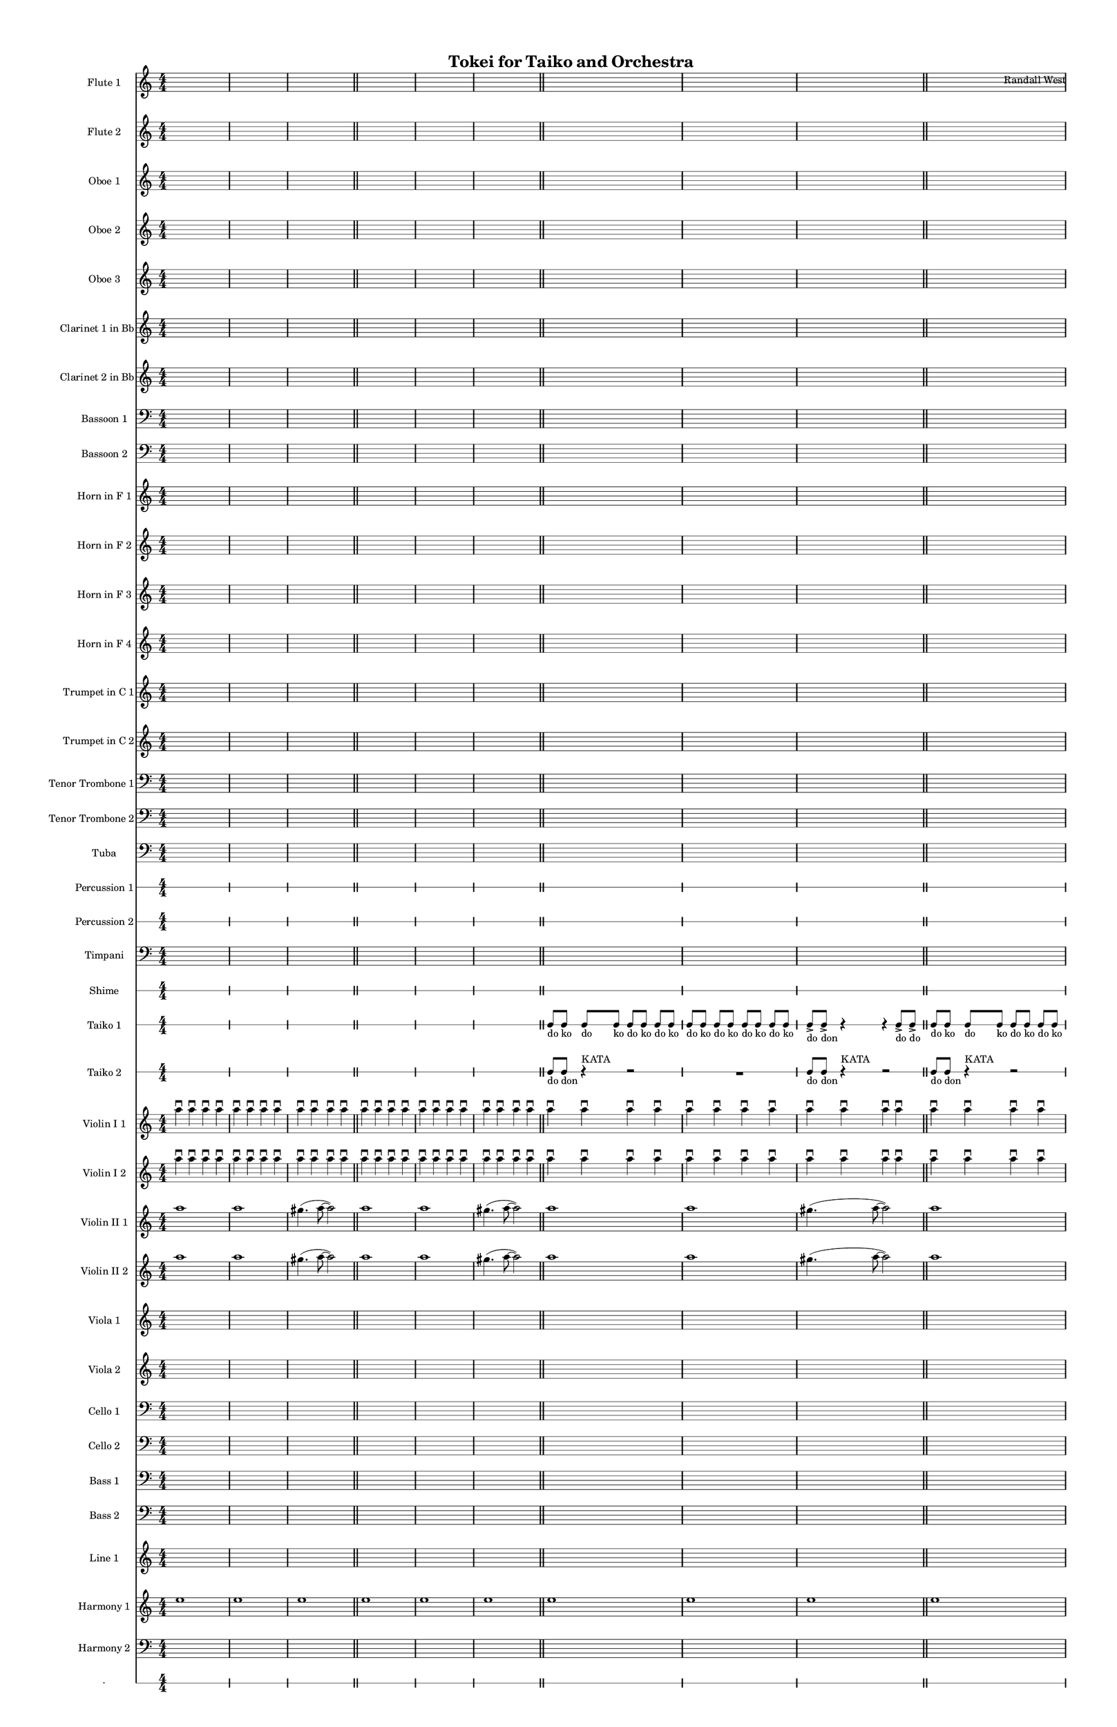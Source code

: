 % 2015-01-31 21:08

\version "2.18.2"
\language "english"

#(set-global-staff-size 13)

\header {
	composer = \markup { Randall West }
	title = \markup { Tokei for Taiko and Orchestra }
}

\layout {
	\context {
		\override VerticalAxisGroup #'remove-first = ##t
	}
}

\paper {
	bottom-margin = 0.5\in
	left-margin = 0.75\in
	paper-height = 17\in
	paper-width = 11\in
	right-margin = 0.5\in
	system-separator-markup = \slashSeparator
	system-system-spacing = #'((basic-distance . 0) (minimum-distance . 0) (padding . 20) (stretchability . 0))
	top-margin = 0.5\in
}

\score {
	\context Score = "clepsydra-material" \with {
		\override StaffGrouper #'staff-staff-spacing = #'((basic-distance . 0) (minimum-distance . 0) (padding . 8) (stretchability . 0))
		\override StaffSymbol #'thickness = #0.5
		\override VerticalAxisGroup #'staff-staff-spacing = #'((basic-distance . 0) (minimum-distance . 0) (padding . 8) (stretchability . 0))
		markFormatter = #format-mark-box-numbers
	} <<
		\context Staff = "flute1" {
			\set Staff.instrumentName = \markup { Flute 1 }
			\set Staff.shortInstrumentName = \markup { Fl.1 }
			\numericTimeSignature
			{
				\time 4/4
				s1 * 1
			}
			{
				s1 * 1
			}
			{
				s1 * 1
				\bar "||"
			}
			{
				s1 * 1
			}
			{
				s1 * 1
			}
			{
				s1 * 1
				\bar "||"
			}
			{
				s1 * 1
			}
			{
				s1 * 1
			}
			{
				s1 * 1
				\bar "||"
			}
			{
				s1 * 1
			}
			{
				s1 * 1
			}
			{
				s1 * 1
				\bar "||"
			}
			{
				s1 * 1
			}
			{
				s1 * 1
			}
			{
				s1 * 1
				\bar "||"
			}
			ef''8 \p (
			d''8
			c''8
			a'8 )
			af'8 (
			a'8
			f''8
			e''8 )
			d''8 \< (
			g''8
			a''8
			g''8 )
			a''8 (
			f''8
			ef''8
			f''8 )
			e''8 (
			d''8
			ef''8
			bf''8 )
			f''8 \mf (
			g''8
			a''8
			ef'''8 )
			\bar "||"
			R1
			R1
			cs''2. \pp ~ \<
			cs''4
			\bar "||"
			cs'''8 \mf (
			b''8
			cs'''8
			e'''8 )
			b''8 (
			a''8
			b''8
			fs''8 )
			e''8 (
			fs''8
			e''8
			fs''8 )
			a''8 (
			g''8
			a''8
			g''8 )
			fs''8 (
			a'8
			d''8
			a'8 )
			b'8 (
			d''8
			a'8
			d''8 )
			\bar "||"
			{
				s1 * 1
			}
			{
				s1 * 1
			}
			{
				s1 * 1
				\bar "||"
			}
			{
				s1 * 1
			}
			{
				s1 * 1
			}
			{
				s1 * 1
				\bar "||"
			}
			{
				s1 * 1
			}
			{
				s1 * 1
			}
			{
				s1 * 1
				\bar "||"
			}
			{
				s1 * 1
			}
			{
				s1 * 1
			}
			{
				s1 * 1
				\bar "||"
			}
			b''8 (
			cs'''8
			b''8 )
			a''8 (
			af''4 )
			b''8 (
			fs''8 ~
			fs''4 )
			e''4 -\tenuto
			a''4 -\tenuto
			d''4 -\tenuto
			d'''4. -\tenuto
			a''8 -\tenuto ~
			a''4
			r4
			\bar "||"
			{
				s1 * 1
			}
			{
				s1 * 1
			}
			{
				s1 * 1
				\bar "||"
			}
			{
				s1 * 1
			}
			{
				s1 * 1
			}
			{
				s1 * 1
				\bar "||"
			}
			{
				s1 * 1
			}
			{
				s1 * 1
			}
			{
				s1 * 1
			}
		}
		\context Staff = "flute2" {
			\set Staff.instrumentName = \markup { Flute 2 }
			\set Staff.shortInstrumentName = \markup { Fl.2 }
			\numericTimeSignature
			{
				\time 4/4
				s1 * 1
			}
			{
				s1 * 1
			}
			{
				s1 * 1
				\bar "||"
			}
			{
				s1 * 1
			}
			{
				s1 * 1
			}
			{
				s1 * 1
				\bar "||"
			}
			{
				s1 * 1
			}
			{
				s1 * 1
			}
			{
				s1 * 1
				\bar "||"
			}
			{
				s1 * 1
			}
			{
				s1 * 1
			}
			{
				s1 * 1
				\bar "||"
			}
			{
				s1 * 1
			}
			{
				s1 * 1
			}
			{
				s1 * 1
				\bar "||"
			}
			e''8 \p (
			b'8
			c''8
			d''8 )
			cs''8 (
			g'8
			a'8
			g''8 )
			fs''8 \< (
			c''8
			f''8
			a''8 )
			g''8 (
			a''8
			g''8
			a''8 )
			b''8 (
			g''8
			a''8
			g''8 )
			a''8 \mf (
			c'''8
			cs'''8
			c'''8 )
			\bar "||"
			R1
			R1
			bf'2. \pp ~ \<
			bf'4
			\bar "||"
			bf''8 \mf (
			a''8
			d'''8
			a''8 )
			ef'''8 (
			a''8
			g''8
			a''8 )
			e''8 (
			d''8
			g''8
			a''8 )
			e''8 (
			a''8
			c''8
			d''8 )
			a'8 (
			c''8
			d''8
			c''8 )
			g'8 (
			a'8
			g'8
			f'8 )
			\bar "||"
			{
				s1 * 1
			}
			{
				s1 * 1
			}
			{
				s1 * 1
				\bar "||"
			}
			{
				s1 * 1
			}
			{
				s1 * 1
			}
			{
				s1 * 1
				\bar "||"
			}
			{
				s1 * 1
			}
			{
				s1 * 1
			}
			{
				s1 * 1
				\bar "||"
			}
			{
				s1 * 1
			}
			{
				s1 * 1
			}
			{
				s1 * 1
				\bar "||"
			}
			{
				s1 * 1
			}
			{
				s1 * 1
			}
			{
				s1 * 1
				\bar "||"
			}
			{
				s1 * 1
			}
			{
				s1 * 1
			}
			{
				s1 * 1
				\bar "||"
			}
			{
				s1 * 1
			}
			{
				s1 * 1
			}
			{
				s1 * 1
				\bar "||"
			}
			{
				s1 * 1
			}
			{
				s1 * 1
			}
			{
				s1 * 1
			}
		}
		\context Staff = "oboe1" {
			\set Staff.instrumentName = \markup { Oboe 1 }
			\set Staff.shortInstrumentName = \markup { Ob.1 }
			\numericTimeSignature
			{
				\time 4/4
				s1 * 1
			}
			{
				s1 * 1
			}
			{
				s1 * 1
				\bar "||"
			}
			{
				s1 * 1
			}
			{
				s1 * 1
			}
			{
				s1 * 1
				\bar "||"
			}
			{
				s1 * 1
			}
			{
				s1 * 1
			}
			{
				s1 * 1
				\bar "||"
			}
			{
				s1 * 1
			}
			{
				s1 * 1
			}
			{
				s1 * 1
				\bar "||"
			}
			{
				s1 * 1
			}
			{
				s1 * 1
			}
			{
				s1 * 1
				\bar "||"
			}
			b'8 \p (
			a'8
			e'8
			fs'8 )
			a'8 (
			e'8
			a'8
			b'8 )
			a'8 \< (
			a'8
			d''8
			e''8 )
			b'8 (
			c''8
			bf'8
			c''8 )
			a''8 (
			g''8
			g''8
			f''8 )
			a''8 \mf (
			c''8
			f''8
			a''8 )
			\bar "||"
			R1
			R1
			bf'2. \pp ~ \<
			bf'4
			\bar "||"
			bf''8 \mf (
			af''8
			fs''8
			e''8 )
			ef''8 (
			cs''8
			fs''8
			e''8 )
			af''8 (
			b'8
			e''8
			b'8 )
			cs''8 (
			e''8
			f''8
			b'8 )
			cs''8 (
			a'8
			bf'8
			a'8 )
			b'8 (
			f'8
			ef'8
			f'8 )
			\bar "||"
			{
				s1 * 1
			}
			{
				s1 * 1
			}
			{
				s1 * 1
				\bar "||"
			}
			{
				s1 * 1
			}
			{
				s1 * 1
			}
			{
				s1 * 1
				\bar "||"
			}
			{
				s1 * 1
			}
			{
				s1 * 1
			}
			{
				s1 * 1
				\bar "||"
			}
			{
				s1 * 1
			}
			{
				s1 * 1
			}
			{
				s1 * 1
				\bar "||"
			}
			{
				s1 * 1
			}
			{
				s1 * 1
			}
			{
				s1 * 1
				\bar "||"
			}
			{
				s1 * 1
			}
			{
				s1 * 1
			}
			{
				s1 * 1
				\bar "||"
			}
			{
				s1 * 1
			}
			{
				s1 * 1
			}
			{
				s1 * 1
				\bar "||"
			}
			{
				s1 * 1
			}
			{
				s1 * 1
			}
			{
				s1 * 1
			}
		}
		\context Staff = "oboe2" {
			\set Staff.instrumentName = \markup { Oboe 2 }
			\set Staff.shortInstrumentName = \markup { Ob.2 }
			\numericTimeSignature
			{
				\time 4/4
				s1 * 1
			}
			{
				s1 * 1
			}
			{
				s1 * 1
				\bar "||"
			}
			{
				s1 * 1
			}
			{
				s1 * 1
			}
			{
				s1 * 1
				\bar "||"
			}
			{
				s1 * 1
			}
			{
				s1 * 1
			}
			{
				s1 * 1
				\bar "||"
			}
			{
				s1 * 1
			}
			{
				s1 * 1
			}
			{
				s1 * 1
				\bar "||"
			}
			{
				s1 * 1
			}
			{
				s1 * 1
			}
			{
				s1 * 1
				\bar "||"
			}
			a'8 \p (
			d'8
			g'8
			b'8 )
			a'8 (
			d''8
			e''8
			g'8 )
			a'8 \< (
			a'8
			bf'8
			c''8 )
			b'8 (
			d''8
			ef''8
			f''8 )
			c''8 (
			bf'8
			c''8
			a''8 )
			a''8 \mf (
			a''8
			af''8
			c'''8 )
			\bar "||"
			R1
			R1
			f'2. \pp ~ \<
			f'4
			\bar "||"
			f''8 \mf (
			cs'''8
			a''8
			af''8 )
			bf''8 (
			a''8
			g''8
			cs''8 )
			ef''8 (
			d''8
			c''8
			d''8 )
			af'8 (
			d''8
			a'8
			g'8 )
			d''8 (
			c''8
			bf'8
			a'8 )
			g'8 (
			f'8
			ef'8
			d'8 )
			\bar "||"
			{
				s1 * 1
			}
			{
				s1 * 1
			}
			{
				s1 * 1
				\bar "||"
			}
			{
				s1 * 1
			}
			{
				s1 * 1
			}
			{
				s1 * 1
				\bar "||"
			}
			{
				s1 * 1
			}
			{
				s1 * 1
			}
			{
				s1 * 1
				\bar "||"
			}
			{
				s1 * 1
			}
			{
				s1 * 1
			}
			{
				s1 * 1
				\bar "||"
			}
			{
				s1 * 1
			}
			{
				s1 * 1
			}
			{
				s1 * 1
				\bar "||"
			}
			{
				s1 * 1
			}
			{
				s1 * 1
			}
			{
				s1 * 1
				\bar "||"
			}
			{
				s1 * 1
			}
			{
				s1 * 1
			}
			{
				s1 * 1
				\bar "||"
			}
			{
				s1 * 1
			}
			{
				s1 * 1
			}
			{
				s1 * 1
			}
		}
		\context Staff = "oboe3" {
			\set Staff.instrumentName = \markup { Oboe 3 }
			\set Staff.shortInstrumentName = \markup { Ob.3 }
			\numericTimeSignature
			{
				\time 4/4
				s1 * 1
			}
			{
				s1 * 1
			}
			{
				s1 * 1
				\bar "||"
			}
			{
				s1 * 1
			}
			{
				s1 * 1
			}
			{
				s1 * 1
				\bar "||"
			}
			{
				s1 * 1
			}
			{
				s1 * 1
			}
			{
				s1 * 1
				\bar "||"
			}
			{
				s1 * 1
			}
			{
				s1 * 1
			}
			{
				s1 * 1
				\bar "||"
			}
			{
				s1 * 1
			}
			{
				s1 * 1
			}
			{
				s1 * 1
				\bar "||"
			}
			af'8 \p (
			a'8
			b'8
			a'8 )
			a'8 (
			b'8
			c''8
			a'8 )
			d''8 \< (
			c''8
			a'8
			c''8 )
			d''8 (
			a'8
			d''8
			d''8 )
			c''8 (
			bf'8
			af''8
			bf''8 )
			c''8 \mf (
			ef''8
			f''8
			g''8 )
			\bar "||"
			R1
			R1
			a'2. \pp ~ \<
			a'4
			\bar "||"
			a''8 \mf (
			e''8
			a''8
			cs''8 )
			fs''8 (
			e''8
			a''8
			fs''8 )
			a''8 (
			b'8
			a'8
			b'8 )
			a'8 (
			e''8
			a'8
			e''8 )
			a'8 (
			g'8
			a'8
			c''8 )
			a'8 (
			d'8
			g'8
			a'8 )
			\bar "||"
			{
				s1 * 1
			}
			{
				s1 * 1
			}
			{
				s1 * 1
				\bar "||"
			}
			{
				s1 * 1
			}
			{
				s1 * 1
			}
			{
				s1 * 1
				\bar "||"
			}
			{
				s1 * 1
			}
			{
				s1 * 1
			}
			{
				s1 * 1
				\bar "||"
			}
			{
				s1 * 1
			}
			{
				s1 * 1
			}
			{
				s1 * 1
				\bar "||"
			}
			{
				s1 * 1
			}
			{
				s1 * 1
			}
			{
				s1 * 1
				\bar "||"
			}
			{
				s1 * 1
			}
			{
				s1 * 1
			}
			{
				s1 * 1
				\bar "||"
			}
			{
				s1 * 1
			}
			{
				s1 * 1
			}
			{
				s1 * 1
				\bar "||"
			}
			{
				s1 * 1
			}
			{
				s1 * 1
			}
			{
				s1 * 1
			}
		}
		\context Staff = "clarinet1" {
			\set Staff.instrumentName = \markup { Clarinet 1 in Bb }
			\set Staff.shortInstrumentName = \markup { Cl.1 }
			\numericTimeSignature
			{
				\time 4/4
				s1 * 1
			}
			{
				s1 * 1
			}
			{
				s1 * 1
				\bar "||"
			}
			{
				s1 * 1
			}
			{
				s1 * 1
			}
			{
				s1 * 1
				\bar "||"
			}
			{
				s1 * 1
			}
			{
				s1 * 1
			}
			{
				s1 * 1
				\bar "||"
			}
			{
				s1 * 1
			}
			{
				s1 * 1
			}
			{
				s1 * 1
				\bar "||"
			}
			{
				s1 * 1
			}
			{
				s1 * 1
			}
			{
				s1 * 1
				\bar "||"
			}
			e'8 \p (
			fs'8
			e'8
			b8 )
			cs'8 (
			e'8
			a'8
			d'8 )
			cs'8 \< (
			e'8
			d'8
			a'8 )
			fs'8 (
			d'8
			a'8
			d'8 )
			g'8 (
			a'8
			af'8
			d''8 )
			e''8 \mf (
			ef''8
			cs''8
			ef''8 )
			\bar "||"
			R1
			R1
			fs'2. \pp ~ \<
			fs'4
			\bar "||"
			fs''8 \mf (
			e''8
			d''8
			b'8 )
			a'8 (
			fs''8
			d''8
			a'8 )
			b'8 (
			a'8
			c''8
			d''8 )
			a'8 (
			g'8
			f'8
			e'8 )
			d'8 (
			a'8
			f'8
			g'8 )
			fs'8 (
			c'8
			d'8
			c'8 )
			\bar "||"
			{
				s1 * 1
			}
			{
				s1 * 1
			}
			{
				s1 * 1
				\bar "||"
			}
			{
				s1 * 1
			}
			{
				s1 * 1
			}
			{
				s1 * 1
				\bar "||"
			}
			{
				s1 * 1
			}
			{
				s1 * 1
			}
			{
				s1 * 1
				\bar "||"
			}
			{
				s1 * 1
			}
			{
				s1 * 1
			}
			{
				s1 * 1
				\bar "||"
			}
			{
				s1 * 1
			}
			{
				s1 * 1
			}
			{
				s1 * 1
				\bar "||"
			}
			{
				s1 * 1
			}
			{
				s1 * 1
			}
			{
				s1 * 1
				\bar "||"
			}
			{
				s1 * 1
			}
			{
				s1 * 1
			}
			{
				s1 * 1
				\bar "||"
			}
			{
				s1 * 1
			}
			{
				s1 * 1
			}
			{
				s1 * 1
			}
		}
		\context Staff = "clarinet2" {
			\set Staff.instrumentName = \markup { Clarinet 2 in Bb }
			\set Staff.shortInstrumentName = \markup { Cl.2 }
			\numericTimeSignature
			{
				\time 4/4
				s1 * 1
			}
			{
				s1 * 1
			}
			{
				s1 * 1
				\bar "||"
			}
			{
				s1 * 1
			}
			{
				s1 * 1
			}
			{
				s1 * 1
				\bar "||"
			}
			{
				s1 * 1
			}
			{
				s1 * 1
			}
			{
				s1 * 1
				\bar "||"
			}
			{
				s1 * 1
			}
			{
				s1 * 1
			}
			{
				s1 * 1
				\bar "||"
			}
			{
				s1 * 1
			}
			{
				s1 * 1
			}
			{
				s1 * 1
				\bar "||"
			}
			af8 \p (
			b8
			a8
			d'8 )
			e'8 (
			g'8
			f'8
			e'8 )
			fs'8 \< (
			a'8
			bf'8
			a'8 )
			g'8 (
			f'8
			g'8
			a'8 )
			e'8 (
			f'8
			c''8
			g'8 )
			f'8 \mf (
			bf'8
			c''8
			bf'8 )
			\bar "||"
			R1
			R1
			fs'2. \pp ~ \<
			fs'4
			\bar "||"
			fs''8 \mf (
			cs''8
			fs''8
			cs''8 )
			b'8 (
			fs''8
			b'8
			a'8 )
			af'8 (
			a'8
			b'8
			a'8 )
			cs''8 (
			b'8
			e'8
			a'8 )
			fs'8 (
			e'8
			a'8
			e'8 )
			d'8 (
			a8
			bf8
			a8 )
			\bar "||"
			{
				s1 * 1
			}
			{
				s1 * 1
			}
			{
				s1 * 1
				\bar "||"
			}
			{
				s1 * 1
			}
			{
				s1 * 1
			}
			{
				s1 * 1
				\bar "||"
			}
			{
				s1 * 1
			}
			{
				s1 * 1
			}
			{
				s1 * 1
				\bar "||"
			}
			{
				s1 * 1
			}
			{
				s1 * 1
			}
			{
				s1 * 1
				\bar "||"
			}
			{
				s1 * 1
			}
			{
				s1 * 1
			}
			{
				s1 * 1
				\bar "||"
			}
			{
				s1 * 1
			}
			{
				s1 * 1
			}
			{
				s1 * 1
				\bar "||"
			}
			{
				s1 * 1
			}
			{
				s1 * 1
			}
			{
				s1 * 1
				\bar "||"
			}
			{
				s1 * 1
			}
			{
				s1 * 1
			}
			{
				s1 * 1
			}
		}
		\context Staff = "bassoon1" {
			\clef "bass"
			\set Staff.instrumentName = \markup { Bassoon 1 }
			\set Staff.shortInstrumentName = \markup { Bsn.1 }
			\numericTimeSignature
			{
				\time 4/4
				s1 * 1
			}
			{
				s1 * 1
			}
			{
				s1 * 1
				\bar "||"
			}
			{
				s1 * 1
			}
			{
				s1 * 1
			}
			{
				s1 * 1
				\bar "||"
			}
			{
				s1 * 1
			}
			{
				s1 * 1
			}
			{
				s1 * 1
				\bar "||"
			}
			{
				s1 * 1
			}
			{
				s1 * 1
			}
			{
				s1 * 1
				\bar "||"
			}
			{
				s1 * 1
			}
			{
				s1 * 1
			}
			{
				s1 * 1
				\bar "||"
			}
			a1 \p ~ \<
			a1 ~
			a1 \mf
			\bar "||"
			{
				s1 * 1
			}
			{
				s1 * 1
			}
			{
				s1 * 1
				\bar "||"
			}
			a1 \p ~ \<
			a1 ~
			a1 \mf
			\bar "||"
			{
				s1 * 1
			}
			{
				s1 * 1
			}
			{
				s1 * 1
				\bar "||"
			}
			{
				s1 * 1
			}
			{
				s1 * 1
			}
			{
				s1 * 1
				\bar "||"
			}
			{
				s1 * 1
			}
			{
				s1 * 1
			}
			{
				s1 * 1
				\bar "||"
			}
			{
				s1 * 1
			}
			{
				s1 * 1
			}
			{
				s1 * 1
				\bar "||"
			}
			{
				s1 * 1
			}
			{
				s1 * 1
			}
			{
				s1 * 1
				\bar "||"
			}
			{
				s1 * 1
			}
			{
				s1 * 1
			}
			{
				s1 * 1
				\bar "||"
			}
			{
				s1 * 1
			}
			{
				s1 * 1
			}
			{
				s1 * 1
				\bar "||"
			}
			{
				s1 * 1
			}
			{
				s1 * 1
			}
			{
				s1 * 1
			}
		}
		\context Staff = "bassoon2" {
			\clef "bass"
			\set Staff.instrumentName = \markup { Bassoon 2 }
			\set Staff.shortInstrumentName = \markup { Bsn.2 }
			\numericTimeSignature
			{
				\time 4/4
				s1 * 1
			}
			{
				s1 * 1
			}
			{
				s1 * 1
				\bar "||"
			}
			{
				s1 * 1
			}
			{
				s1 * 1
			}
			{
				s1 * 1
				\bar "||"
			}
			{
				s1 * 1
			}
			{
				s1 * 1
			}
			{
				s1 * 1
				\bar "||"
			}
			{
				s1 * 1
			}
			{
				s1 * 1
			}
			{
				s1 * 1
				\bar "||"
			}
			{
				s1 * 1
			}
			{
				s1 * 1
			}
			{
				s1 * 1
				\bar "||"
			}
			e1 \p ~ \< (
			e1
			f1 \mf )
			\bar "||"
			{
				s1 * 1
			}
			{
				s1 * 1
			}
			{
				s1 * 1
				\bar "||"
			}
			fs1 \p ~ \< (
			fs1
			g1 \mf )
			\bar "||"
			{
				s1 * 1
			}
			{
				s1 * 1
			}
			{
				s1 * 1
				\bar "||"
			}
			{
				s1 * 1
			}
			{
				s1 * 1
			}
			{
				s1 * 1
				\bar "||"
			}
			{
				s1 * 1
			}
			{
				s1 * 1
			}
			{
				s1 * 1
				\bar "||"
			}
			{
				s1 * 1
			}
			{
				s1 * 1
			}
			{
				s1 * 1
				\bar "||"
			}
			{
				s1 * 1
			}
			{
				s1 * 1
			}
			{
				s1 * 1
				\bar "||"
			}
			{
				s1 * 1
			}
			{
				s1 * 1
			}
			{
				s1 * 1
				\bar "||"
			}
			{
				s1 * 1
			}
			{
				s1 * 1
			}
			{
				s1 * 1
				\bar "||"
			}
			{
				s1 * 1
			}
			{
				s1 * 1
			}
			{
				s1 * 1
			}
		}
		\context Staff = "horn1" {
			\set Staff.instrumentName = \markup { Horn in F 1 }
			\set Staff.shortInstrumentName = \markup { Hn.1 }
			\numericTimeSignature
			{
				\time 4/4
				s1 * 1
			}
			{
				s1 * 1
			}
			{
				s1 * 1
				\bar "||"
			}
			{
				s1 * 1
			}
			{
				s1 * 1
			}
			{
				s1 * 1
				\bar "||"
			}
			{
				s1 * 1
			}
			{
				s1 * 1
			}
			{
				s1 * 1
				\bar "||"
			}
			{
				s1 * 1
			}
			{
				s1 * 1
			}
			{
				s1 * 1
				\bar "||"
			}
			{
				s1 * 1
			}
			{
				s1 * 1
			}
			{
				s1 * 1
				\bar "||"
			}
			{
				s1 * 1
			}
			{
				s1 * 1
			}
			{
				s1 * 1
				\bar "||"
			}
			{
				s1 * 1
			}
			{
				s1 * 1
			}
			{
				s1 * 1
				\bar "||"
			}
			{
				s1 * 1
			}
			{
				s1 * 1
			}
			{
				s1 * 1
				\bar "||"
			}
			R1
			R1
			bf1 \p
			\bar "||"
			r2
			bf2 \< (
			ef'1 )
			df'1 \mf
			\bar "||"
			{
				s1 * 1
			}
			{
				s1 * 1
			}
			{
				s1 * 1
				\bar "||"
			}
			{
				s1 * 1
			}
			{
				s1 * 1
			}
			{
				s1 * 1
				\bar "||"
			}
			{
				s1 * 1
			}
			{
				s1 * 1
			}
			{
				s1 * 1
				\bar "||"
			}
			{
				s1 * 1
			}
			{
				s1 * 1
			}
			{
				s1 * 1
				\bar "||"
			}
			{
				s1 * 1
			}
			{
				s1 * 1
			}
			{
				s1 * 1
				\bar "||"
			}
			{
				s1 * 1
			}
			{
				s1 * 1
			}
			{
				s1 * 1
			}
		}
		\context Staff = "horn2" {
			\set Staff.instrumentName = \markup { Horn in F 2 }
			\set Staff.shortInstrumentName = \markup { Hn.2 }
			\numericTimeSignature
			{
				\time 4/4
				s1 * 1
			}
			{
				s1 * 1
			}
			{
				s1 * 1
				\bar "||"
			}
			{
				s1 * 1
			}
			{
				s1 * 1
			}
			{
				s1 * 1
				\bar "||"
			}
			{
				s1 * 1
			}
			{
				s1 * 1
			}
			{
				s1 * 1
				\bar "||"
			}
			{
				s1 * 1
			}
			{
				s1 * 1
			}
			{
				s1 * 1
				\bar "||"
			}
			{
				s1 * 1
			}
			{
				s1 * 1
			}
			{
				s1 * 1
				\bar "||"
			}
			{
				s1 * 1
			}
			{
				s1 * 1
			}
			{
				s1 * 1
				\bar "||"
			}
			{
				s1 * 1
			}
			{
				s1 * 1
			}
			{
				s1 * 1
				\bar "||"
			}
			{
				s1 * 1
			}
			{
				s1 * 1
			}
			{
				s1 * 1
				\bar "||"
			}
			R1
			R1
			f1 \p
			\bar "||"
			r2
			f2 \< (
			af1 )
			b1 \mf
			\bar "||"
			{
				s1 * 1
			}
			{
				s1 * 1
			}
			{
				s1 * 1
				\bar "||"
			}
			{
				s1 * 1
			}
			{
				s1 * 1
			}
			{
				s1 * 1
				\bar "||"
			}
			{
				s1 * 1
			}
			{
				s1 * 1
			}
			{
				s1 * 1
				\bar "||"
			}
			{
				s1 * 1
			}
			{
				s1 * 1
			}
			{
				s1 * 1
				\bar "||"
			}
			{
				s1 * 1
			}
			{
				s1 * 1
			}
			{
				s1 * 1
				\bar "||"
			}
			{
				s1 * 1
			}
			{
				s1 * 1
			}
			{
				s1 * 1
			}
		}
		\context Staff = "horn3" {
			\set Staff.instrumentName = \markup { Horn in F 3 }
			\set Staff.shortInstrumentName = \markup { Hn.3 }
			\numericTimeSignature
			{
				\time 4/4
				s1 * 1
			}
			{
				s1 * 1
			}
			{
				s1 * 1
				\bar "||"
			}
			{
				s1 * 1
			}
			{
				s1 * 1
			}
			{
				s1 * 1
				\bar "||"
			}
			{
				s1 * 1
			}
			{
				s1 * 1
			}
			{
				s1 * 1
				\bar "||"
			}
			{
				s1 * 1
			}
			{
				s1 * 1
			}
			{
				s1 * 1
				\bar "||"
			}
			{
				s1 * 1
			}
			{
				s1 * 1
			}
			{
				s1 * 1
				\bar "||"
			}
			{
				s1 * 1
			}
			{
				s1 * 1
			}
			{
				s1 * 1
				\bar "||"
			}
			{
				s1 * 1
			}
			{
				s1 * 1
			}
			{
				s1 * 1
				\bar "||"
			}
			{
				s1 * 1
			}
			{
				s1 * 1
			}
			{
				s1 * 1
				\bar "||"
			}
			R1
			R1
			bf1 \p
			\bar "||"
			r2
			bf2 \< (
			ef'1 )
			gf1 \mf
			\bar "||"
			{
				s1 * 1
			}
			{
				s1 * 1
			}
			{
				s1 * 1
				\bar "||"
			}
			{
				s1 * 1
			}
			{
				s1 * 1
			}
			{
				s1 * 1
				\bar "||"
			}
			{
				s1 * 1
			}
			{
				s1 * 1
			}
			{
				s1 * 1
				\bar "||"
			}
			{
				s1 * 1
			}
			{
				s1 * 1
			}
			{
				s1 * 1
				\bar "||"
			}
			{
				s1 * 1
			}
			{
				s1 * 1
			}
			{
				s1 * 1
				\bar "||"
			}
			{
				s1 * 1
			}
			{
				s1 * 1
			}
			{
				s1 * 1
			}
		}
		\context Staff = "horn4" {
			\set Staff.instrumentName = \markup { Horn in F 4 }
			\set Staff.shortInstrumentName = \markup { Hn.4 }
			\numericTimeSignature
			{
				\time 4/4
				s1 * 1
			}
			{
				s1 * 1
			}
			{
				s1 * 1
				\bar "||"
			}
			{
				s1 * 1
			}
			{
				s1 * 1
			}
			{
				s1 * 1
				\bar "||"
			}
			{
				s1 * 1
			}
			{
				s1 * 1
			}
			{
				s1 * 1
				\bar "||"
			}
			{
				s1 * 1
			}
			{
				s1 * 1
			}
			{
				s1 * 1
				\bar "||"
			}
			{
				s1 * 1
			}
			{
				s1 * 1
			}
			{
				s1 * 1
				\bar "||"
			}
			{
				s1 * 1
			}
			{
				s1 * 1
			}
			{
				s1 * 1
				\bar "||"
			}
			{
				s1 * 1
			}
			{
				s1 * 1
			}
			{
				s1 * 1
				\bar "||"
			}
			{
				s1 * 1
			}
			{
				s1 * 1
			}
			{
				s1 * 1
				\bar "||"
			}
			R1
			R1
			f1 \p
			\bar "||"
			r2
			f2 \< (
			af1 )
			gf1 \mf
			\bar "||"
			{
				s1 * 1
			}
			{
				s1 * 1
			}
			{
				s1 * 1
				\bar "||"
			}
			{
				s1 * 1
			}
			{
				s1 * 1
			}
			{
				s1 * 1
				\bar "||"
			}
			{
				s1 * 1
			}
			{
				s1 * 1
			}
			{
				s1 * 1
				\bar "||"
			}
			{
				s1 * 1
			}
			{
				s1 * 1
			}
			{
				s1 * 1
				\bar "||"
			}
			{
				s1 * 1
			}
			{
				s1 * 1
			}
			{
				s1 * 1
				\bar "||"
			}
			{
				s1 * 1
			}
			{
				s1 * 1
			}
			{
				s1 * 1
			}
		}
		\context Staff = "trumpet1" {
			\set Staff.instrumentName = \markup { Trumpet in C 1 }
			\set Staff.shortInstrumentName = \markup { Tpt.1 }
			\numericTimeSignature
			{
				\time 4/4
				s1 * 1
			}
			{
				s1 * 1
			}
			{
				s1 * 1
				\bar "||"
			}
			{
				s1 * 1
			}
			{
				s1 * 1
			}
			{
				s1 * 1
				\bar "||"
			}
			{
				s1 * 1
			}
			{
				s1 * 1
			}
			{
				s1 * 1
				\bar "||"
			}
			{
				s1 * 1
			}
			{
				s1 * 1
			}
			{
				s1 * 1
				\bar "||"
			}
			{
				s1 * 1
			}
			{
				s1 * 1
			}
			{
				s1 * 1
				\bar "||"
			}
			{
				s1 * 1
			}
			{
				s1 * 1
			}
			{
				s1 * 1
				\bar "||"
			}
			r4
			f'8 \p (
			ef'8
			d'2 )
			bf'4 -\tenuto \<
			ef'4 -\tenuto
			af'8 (
			ef''4. \mp )
			R1
			\bar "||"
			{
				s1 * 1
			}
			{
				s1 * 1
			}
			{
				s1 * 1
				\bar "||"
			}
			{
				s1 * 1
			}
			{
				s1 * 1
			}
			{
				s1 * 1
				\bar "||"
			}
			{
				s1 * 1
			}
			{
				s1 * 1
			}
			{
				s1 * 1
				\bar "||"
			}
			{
				s1 * 1
			}
			{
				s1 * 1
			}
			{
				s1 * 1
				\bar "||"
			}
			{
				s1 * 1
			}
			{
				s1 * 1
			}
			{
				s1 * 1
				\bar "||"
			}
			{
				s1 * 1
			}
			{
				s1 * 1
			}
			{
				s1 * 1
				\bar "||"
			}
			{
				s1 * 1
			}
			{
				s1 * 1
			}
			{
				s1 * 1
				\bar "||"
			}
			{
				s1 * 1
			}
			{
				s1 * 1
			}
			{
				s1 * 1
				\bar "||"
			}
			{
				s1 * 1
			}
			{
				s1 * 1
			}
			{
				s1 * 1
			}
		}
		\context Staff = "trumpet2" {
			\set Staff.instrumentName = \markup { Trumpet in C 2 }
			\set Staff.shortInstrumentName = \markup { Tpt.2 }
			\numericTimeSignature
			{
				\time 4/4
				s1 * 1
			}
			{
				s1 * 1
			}
			{
				s1 * 1
				\bar "||"
			}
			{
				s1 * 1
			}
			{
				s1 * 1
			}
			{
				s1 * 1
				\bar "||"
			}
			{
				s1 * 1
			}
			{
				s1 * 1
			}
			{
				s1 * 1
				\bar "||"
			}
			{
				s1 * 1
			}
			{
				s1 * 1
			}
			{
				s1 * 1
				\bar "||"
			}
			{
				s1 * 1
			}
			{
				s1 * 1
			}
			{
				s1 * 1
				\bar "||"
			}
			{
				s1 * 1
			}
			{
				s1 * 1
			}
			{
				s1 * 1
				\bar "||"
			}
			{
				s1 * 1
			}
			{
				s1 * 1
			}
			{
				s1 * 1
				\bar "||"
			}
			{
				s1 * 1
			}
			{
				s1 * 1
			}
			{
				s1 * 1
				\bar "||"
			}
			g''8 (
			a''4.
			e''2 )
			d''4 (
			c''2 )
			bf'4 ~ (
			bf'4.
			f''8 ~
			f''4 )
			r4
			\bar "||"
			{
				s1 * 1
			}
			{
				s1 * 1
			}
			{
				s1 * 1
				\bar "||"
			}
			{
				s1 * 1
			}
			{
				s1 * 1
			}
			{
				s1 * 1
				\bar "||"
			}
			{
				s1 * 1
			}
			{
				s1 * 1
			}
			{
				s1 * 1
				\bar "||"
			}
			{
				s1 * 1
			}
			{
				s1 * 1
			}
			{
				s1 * 1
				\bar "||"
			}
			{
				s1 * 1
			}
			{
				s1 * 1
			}
			{
				s1 * 1
				\bar "||"
			}
			{
				s1 * 1
			}
			{
				s1 * 1
			}
			{
				s1 * 1
				\bar "||"
			}
			{
				s1 * 1
			}
			{
				s1 * 1
			}
			{
				s1 * 1
			}
		}
		\context Staff = "trombone1" {
			\clef "bass"
			\set Staff.instrumentName = \markup { Tenor Trombone 1 }
			\set Staff.shortInstrumentName = \markup { Tbn.1 }
			\numericTimeSignature
			{
				\time 4/4
				s1 * 1
			}
			{
				s1 * 1
			}
			{
				s1 * 1
				\bar "||"
			}
			{
				s1 * 1
			}
			{
				s1 * 1
			}
			{
				s1 * 1
				\bar "||"
			}
			{
				s1 * 1
			}
			{
				s1 * 1
			}
			{
				s1 * 1
				\bar "||"
			}
			{
				s1 * 1
			}
			{
				s1 * 1
			}
			{
				s1 * 1
				\bar "||"
			}
			{
				s1 * 1
			}
			{
				s1 * 1
			}
			{
				s1 * 1
				\bar "||"
			}
			{
				s1 * 1
			}
			{
				s1 * 1
			}
			{
				s1 * 1
				\bar "||"
			}
			{
				s1 * 1
			}
			{
				s1 * 1
			}
			{
				s1 * 1
				\bar "||"
			}
			{
				s1 * 1
			}
			{
				s1 * 1
			}
			{
				s1 * 1
				\bar "||"
			}
			{
				s1 * 1
			}
			{
				s1 * 1
			}
			{
				s1 * 1
				\bar "||"
			}
			{
				s1 * 1
			}
			{
				s1 * 1
			}
			{
				s1 * 1
				\bar "||"
			}
			{
				s1 * 1
			}
			{
				s1 * 1
			}
			{
				s1 * 1
				\bar "||"
			}
			{
				s1 * 1
			}
			{
				s1 * 1
			}
			{
				s1 * 1
				\bar "||"
			}
			{
				s1 * 1
			}
			{
				s1 * 1
			}
			{
				s1 * 1
				\bar "||"
			}
			{
				s1 * 1
			}
			{
				s1 * 1
			}
			{
				s1 * 1
				\bar "||"
			}
			{
				s1 * 1
			}
			{
				s1 * 1
			}
			{
				s1 * 1
				\bar "||"
			}
			{
				s1 * 1
			}
			{
				s1 * 1
			}
			{
				s1 * 1
			}
		}
		\context Staff = "trombone2" {
			\clef "bass"
			\set Staff.instrumentName = \markup { Tenor Trombone 2 }
			\set Staff.shortInstrumentName = \markup { Tbn.2 }
			\numericTimeSignature
			{
				\time 4/4
				s1 * 1
			}
			{
				s1 * 1
			}
			{
				s1 * 1
				\bar "||"
			}
			{
				s1 * 1
			}
			{
				s1 * 1
			}
			{
				s1 * 1
				\bar "||"
			}
			{
				s1 * 1
			}
			{
				s1 * 1
			}
			{
				s1 * 1
				\bar "||"
			}
			{
				s1 * 1
			}
			{
				s1 * 1
			}
			{
				s1 * 1
				\bar "||"
			}
			{
				s1 * 1
			}
			{
				s1 * 1
			}
			{
				s1 * 1
				\bar "||"
			}
			{
				s1 * 1
			}
			{
				s1 * 1
			}
			{
				s1 * 1
				\bar "||"
			}
			{
				s1 * 1
			}
			{
				s1 * 1
			}
			{
				s1 * 1
				\bar "||"
			}
			{
				s1 * 1
			}
			{
				s1 * 1
			}
			{
				s1 * 1
				\bar "||"
			}
			{
				s1 * 1
			}
			{
				s1 * 1
			}
			{
				s1 * 1
				\bar "||"
			}
			{
				s1 * 1
			}
			{
				s1 * 1
			}
			{
				s1 * 1
				\bar "||"
			}
			{
				s1 * 1
			}
			{
				s1 * 1
			}
			{
				s1 * 1
				\bar "||"
			}
			{
				s1 * 1
			}
			{
				s1 * 1
			}
			{
				s1 * 1
				\bar "||"
			}
			{
				s1 * 1
			}
			{
				s1 * 1
			}
			{
				s1 * 1
				\bar "||"
			}
			{
				s1 * 1
			}
			{
				s1 * 1
			}
			{
				s1 * 1
				\bar "||"
			}
			{
				s1 * 1
			}
			{
				s1 * 1
			}
			{
				s1 * 1
				\bar "||"
			}
			{
				s1 * 1
			}
			{
				s1 * 1
			}
			{
				s1 * 1
			}
		}
		\context Staff = "tuba" {
			\clef "bass"
			\set Staff.instrumentName = \markup { Tuba }
			\set Staff.shortInstrumentName = \markup { Tba }
			\numericTimeSignature
			{
				\time 4/4
				s1 * 1
			}
			{
				s1 * 1
			}
			{
				s1 * 1
				\bar "||"
			}
			{
				s1 * 1
			}
			{
				s1 * 1
			}
			{
				s1 * 1
				\bar "||"
			}
			{
				s1 * 1
			}
			{
				s1 * 1
			}
			{
				s1 * 1
				\bar "||"
			}
			{
				s1 * 1
			}
			{
				s1 * 1
			}
			{
				s1 * 1
				\bar "||"
			}
			{
				s1 * 1
			}
			{
				s1 * 1
			}
			{
				s1 * 1
				\bar "||"
			}
			{
				s1 * 1
			}
			{
				s1 * 1
			}
			{
				s1 * 1
				\bar "||"
			}
			{
				s1 * 1
			}
			{
				s1 * 1
			}
			{
				s1 * 1
				\bar "||"
			}
			{
				s1 * 1
			}
			{
				s1 * 1
			}
			{
				s1 * 1
				\bar "||"
			}
			{
				s1 * 1
			}
			{
				s1 * 1
			}
			{
				s1 * 1
				\bar "||"
			}
			{
				s1 * 1
			}
			{
				s1 * 1
			}
			{
				s1 * 1
				\bar "||"
			}
			{
				s1 * 1
			}
			{
				s1 * 1
			}
			{
				s1 * 1
				\bar "||"
			}
			{
				s1 * 1
			}
			{
				s1 * 1
			}
			{
				s1 * 1
				\bar "||"
			}
			{
				s1 * 1
			}
			{
				s1 * 1
			}
			{
				s1 * 1
				\bar "||"
			}
			{
				s1 * 1
			}
			{
				s1 * 1
			}
			{
				s1 * 1
				\bar "||"
			}
			{
				s1 * 1
			}
			{
				s1 * 1
			}
			{
				s1 * 1
				\bar "||"
			}
			{
				s1 * 1
			}
			{
				s1 * 1
			}
			{
				s1 * 1
			}
		}
		\context RhythmicStaff = "perc1" {
			\set Staff.instrumentName = \markup { Percussion 1 }
			\set Staff.shortInstrumentName = \markup { Perc.1 }
			\numericTimeSignature
			{
				\time 4/4
				s1 * 1
			}
			{
				s1 * 1
			}
			{
				s1 * 1
				\bar "||"
			}
			{
				s1 * 1
			}
			{
				s1 * 1
			}
			{
				s1 * 1
				\bar "||"
			}
			{
				s1 * 1
			}
			{
				s1 * 1
			}
			{
				s1 * 1
				\bar "||"
			}
			{
				s1 * 1
			}
			{
				s1 * 1
			}
			{
				s1 * 1
				\bar "||"
			}
			{
				s1 * 1
			}
			{
				s1 * 1
			}
			{
				s1 * 1
				\bar "||"
			}
			{
				s1 * 1
			}
			{
				s1 * 1
			}
			{
				s1 * 1
				\bar "||"
			}
			{
				s1 * 1
			}
			{
				s1 * 1
			}
			{
				s1 * 1
				\bar "||"
			}
			{
				s1 * 1
			}
			{
				s1 * 1
			}
			{
				s1 * 1
				\bar "||"
			}
			{
				s1 * 1
			}
			{
				s1 * 1
			}
			{
				s1 * 1
				\bar "||"
			}
			{
				s1 * 1
			}
			{
				s1 * 1
			}
			{
				s1 * 1
				\bar "||"
			}
			{
				s1 * 1
			}
			{
				s1 * 1
			}
			{
				s1 * 1
				\bar "||"
			}
			{
				s1 * 1
			}
			{
				s1 * 1
			}
			{
				s1 * 1
				\bar "||"
			}
			{
				s1 * 1
			}
			{
				s1 * 1
			}
			{
				s1 * 1
				\bar "||"
			}
			{
				s1 * 1
			}
			{
				s1 * 1
			}
			{
				s1 * 1
				\bar "||"
			}
			{
				s1 * 1
			}
			{
				s1 * 1
			}
			{
				s1 * 1
				\bar "||"
			}
			{
				s1 * 1
			}
			{
				s1 * 1
			}
			{
				s1 * 1
			}
		}
		\context RhythmicStaff = "perc2" {
			\set Staff.instrumentName = \markup { Percussion 2 }
			\set Staff.shortInstrumentName = \markup { Perc.2 }
			\numericTimeSignature
			{
				\time 4/4
				s1 * 1
			}
			{
				s1 * 1
			}
			{
				s1 * 1
				\bar "||"
			}
			{
				s1 * 1
			}
			{
				s1 * 1
			}
			{
				s1 * 1
				\bar "||"
			}
			{
				s1 * 1
			}
			{
				s1 * 1
			}
			{
				s1 * 1
				\bar "||"
			}
			{
				s1 * 1
			}
			{
				s1 * 1
			}
			{
				s1 * 1
				\bar "||"
			}
			{
				s1 * 1
			}
			{
				s1 * 1
			}
			{
				s1 * 1
				\bar "||"
			}
			{
				s1 * 1
			}
			{
				s1 * 1
			}
			{
				s1 * 1
				\bar "||"
			}
			{
				s1 * 1
			}
			{
				s1 * 1
			}
			{
				s1 * 1
				\bar "||"
			}
			{
				s1 * 1
			}
			{
				s1 * 1
			}
			{
				s1 * 1
				\bar "||"
			}
			{
				s1 * 1
			}
			{
				s1 * 1
			}
			{
				s1 * 1
				\bar "||"
			}
			{
				s1 * 1
			}
			{
				s1 * 1
			}
			{
				s1 * 1
				\bar "||"
			}
			{
				s1 * 1
			}
			{
				s1 * 1
			}
			{
				s1 * 1
				\bar "||"
			}
			{
				s1 * 1
			}
			{
				s1 * 1
			}
			{
				s1 * 1
				\bar "||"
			}
			{
				s1 * 1
			}
			{
				s1 * 1
			}
			{
				s1 * 1
				\bar "||"
			}
			{
				s1 * 1
			}
			{
				s1 * 1
			}
			{
				s1 * 1
				\bar "||"
			}
			{
				s1 * 1
			}
			{
				s1 * 1
			}
			{
				s1 * 1
				\bar "||"
			}
			{
				s1 * 1
			}
			{
				s1 * 1
			}
			{
				s1 * 1
			}
		}
		\context Staff = "timpani" {
			\clef "bass"
			\set Staff.instrumentName = \markup { Timpani }
			\set Staff.shortInstrumentName = \markup { Timp }
			\numericTimeSignature
			{
				\time 4/4
				s1 * 1
			}
			{
				s1 * 1
			}
			{
				s1 * 1
				\bar "||"
			}
			{
				s1 * 1
			}
			{
				s1 * 1
			}
			{
				s1 * 1
				\bar "||"
			}
			{
				s1 * 1
			}
			{
				s1 * 1
			}
			{
				s1 * 1
				\bar "||"
			}
			{
				s1 * 1
			}
			{
				s1 * 1
			}
			{
				s1 * 1
				\bar "||"
			}
			{
				s1 * 1
			}
			{
				s1 * 1
			}
			{
				s1 * 1
				\bar "||"
			}
			{
				s1 * 1
			}
			{
				s1 * 1
			}
			{
				s1 * 1
				\bar "||"
			}
			{
				s1 * 1
			}
			{
				s1 * 1
			}
			{
				s1 * 1
				\bar "||"
			}
			{
				s1 * 1
			}
			{
				s1 * 1
			}
			{
				s1 * 1
				\bar "||"
			}
			{
				s1 * 1
			}
			{
				s1 * 1
			}
			{
				s1 * 1
				\bar "||"
			}
			{
				s1 * 1
			}
			{
				s1 * 1
			}
			{
				s1 * 1
				\bar "||"
			}
			{
				s1 * 1
			}
			{
				s1 * 1
			}
			{
				s1 * 1
				\bar "||"
			}
			{
				s1 * 1
			}
			{
				s1 * 1
			}
			{
				s1 * 1
				\bar "||"
			}
			{
				s1 * 1
			}
			{
				s1 * 1
			}
			{
				s1 * 1
				\bar "||"
			}
			{
				s1 * 1
			}
			{
				s1 * 1
			}
			{
				s1 * 1
				\bar "||"
			}
			{
				s1 * 1
			}
			{
				s1 * 1
			}
			{
				s1 * 1
				\bar "||"
			}
			{
				s1 * 1
			}
			{
				s1 * 1
			}
			{
				s1 * 1
			}
		}
		\context RhythmicStaff = "shime" {
			\set Staff.instrumentName = \markup { Shime }
			\set Staff.shortInstrumentName = \markup { Sh. }
			\numericTimeSignature
			{
				\time 4/4
				s1 * 1
			}
			{
				s1 * 1
			}
			{
				s1 * 1
				\bar "||"
			}
			{
				s1 * 1
			}
			{
				s1 * 1
			}
			{
				s1 * 1
				\bar "||"
			}
			{
				s1 * 1
			}
			{
				s1 * 1
			}
			{
				s1 * 1
				\bar "||"
			}
			{
				s1 * 1
			}
			{
				s1 * 1
			}
			{
				s1 * 1
				\bar "||"
			}
			{
				s1 * 1
			}
			{
				s1 * 1
			}
			{
				s1 * 1
				\bar "||"
			}
			{
				s1 * 1
			}
			{
				s1 * 1
			}
			{
				s1 * 1
				\bar "||"
			}
			{
				s1 * 1
			}
			{
				s1 * 1
			}
			{
				s1 * 1
				\bar "||"
			}
			{
				s1 * 1
			}
			{
				s1 * 1
			}
			{
				s1 * 1
				\bar "||"
			}
			{
				s1 * 1
			}
			{
				s1 * 1
			}
			{
				s1 * 1
				\bar "||"
			}
			{
				s1 * 1
			}
			{
				s1 * 1
			}
			{
				s1 * 1
				\bar "||"
			}
			{
				s1 * 1
			}
			{
				s1 * 1
			}
			{
				s1 * 1
				\bar "||"
			}
			{
				s1 * 1
			}
			{
				s1 * 1
			}
			{
				s1 * 1
				\bar "||"
			}
			{
				s1 * 1
			}
			{
				s1 * 1
			}
			{
				s1 * 1
				\bar "||"
			}
			{
				s1 * 1
			}
			{
				s1 * 1
			}
			{
				s1 * 1
				\bar "||"
			}
			{
				s1 * 1
			}
			{
				s1 * 1
			}
			{
				s1 * 1
				\bar "||"
			}
			{
				s1 * 1
			}
			{
				s1 * 1
			}
			{
				s1 * 1
			}
		}
		\context RhythmicStaff = "taiko1" {
			\set Staff.instrumentName = \markup { Taiko 1 }
			\set Staff.shortInstrumentName = \markup { T.1 }
			\numericTimeSignature
			\textLengthOn
			\dynamicUp
			{
				\time 4/4
				s1 * 1
			}
			{
				s1 * 1
			}
			{
				s1 * 1
				\bar "||"
			}
			{
				s1 * 1
			}
			{
				s1 * 1
			}
			{
				s1 * 1
				\bar "||"
			}
			c8 [ _ \markup { do }
			c8 ] _ \markup { ko }
			c8 [ _ \markup { do }
			c8 ] _ \markup { ko }
			c8 [ _ \markup { do }
			c8 ] _ \markup { ko }
			c8 [ _ \markup { do }
			c8 ] _ \markup { ko }
			c8 [ _ \markup { do }
			c8 ] _ \markup { ko }
			c8 [ _ \markup { do }
			c8 ] _ \markup { ko }
			c8 [ _ \markup { do }
			c8 ] _ \markup { ko }
			c8 [ _ \markup { do }
			c8 ] _ \markup { ko }
			c8 -\accent _ \markup { do }
			c8 -\accent _ \markup { don }
			r4
			r4
			c8 -\accent _ \markup { do }
			c8 -\accent _ \markup { do }
			\bar "||"
			c8 [ _ \markup { do }
			c8 ] _ \markup { ko }
			c8 [ _ \markup { do }
			c8 ] _ \markup { ko }
			c8 [ _ \markup { do }
			c8 ] _ \markup { ko }
			c8 [ _ \markup { do }
			c8 ] _ \markup { ko }
			c8 [ _ \markup { do }
			c8 ] _ \markup { ko }
			c8 [ _ \markup { do }
			c8 ] _ \markup { ko }
			c8 [ _ \markup { do }
			c8 ] _ \markup { ko }
			c8 [ _ \markup { do }
			c8 ] _ \markup { ko }
			c8 -\accent _ \markup { do }
			c8 -\accent _ \markup { don }
			r4
			r4
			c8 -\accent _ \markup { do }
			c8 -\accent _ \markup { do }
			\bar "||"
			c8 [ _ \markup { do }
			c8 ] _ \markup { ko }
			c8 [ _ \markup { do }
			c8 ] _ \markup { ko }
			c8 [ _ \markup { do }
			c8 ] _ \markup { ko }
			c8 [ _ \markup { do }
			c8 ] _ \markup { ko }
			c8 [ _ \markup { do }
			c8 ] _ \markup { ko }
			c8 [ _ \markup { do }
			c8 ] _ \markup { ko }
			c8 [ _ \markup { do }
			c8 ] _ \markup { ko }
			c8 [ _ \markup { do }
			c8 ] _ \markup { ko }
			c8 -\accent _ \markup { do }
			c8 -\accent _ \markup { don }
			r4
			r4
			c8 -\accent _ \markup { do }
			c8 -\accent _ \markup { do }
			\bar "||"
			c8 -\accent _ \markup { do }
			c8 -\accent _ \markup { don }
			r4
			r2
			R1
			R1
			\bar "||"
			{
				s1 * 1
			}
			{
				s1 * 1
			}
			{
				s1 * 1
				\bar "||"
			}
			c8 -\accent _ \markup { do }
			c8 -\accent _ \markup { don }
			r4
			r2
			R1
			R1
			\bar "||"
			{
				s1 * 1
			}
			{
				s1 * 1
			}
			{
				s1 * 1
				\bar "||"
			}
			{
				s1 * 1
			}
			{
				s1 * 1
			}
			{
				s1 * 1
				\bar "||"
			}
			{
				s1 * 1
			}
			{
				s1 * 1
			}
			{
				s1 * 1
				\bar "||"
			}
			{
				s1 * 1
			}
			{
				s1 * 1
			}
			{
				s1 * 1
				\bar "||"
			}
			r4
			r8
			c8 \p \< _ \markup { do }
			c8 [ _ \markup { do }
			c8 ] _ \markup { ko }
			c8 [ _ \markup { do }
			c8 -\accent \mf ] _ \markup { don }
			r8
			c8 _ \markup { don }
			r8
			c8 _ \markup { don }
			r8
			c8 _ \markup { do }
			c4 -\accent _ \markup { don }
			c8 \p \< _ \markup { da }
			c8 _ \markup { da }
			r8
			c8 _ \markup { da }
			c8 _ \markup { da }
			c8 _ \markup { da }
			r8
			c8 _ \markup { da }
			\bar "||"
			c8 [ _ \markup { da }
			c8 \mp ] _ \markup { da }
			c8 \p [ _ \markup { ka }
			c8 ] _ \markup { ka }
			r8
			c8 _ \markup { ka }
			r8
			c8 _ \markup { ka }
			c4 \mf _ \markup { don }
			r8
			c8 _ \markup { don }
			r8
			c8 _ \markup { don }
			r8
			c8 \p \< _ \markup { do }
			c8 [ _ \markup { do }
			c8 ] _ \markup { ko }
			c8 [ _ \markup { do }
			c8 -\accent \mf ] _ \markup { don }
			r2
			\bar "||"
			r4
			r8
			c8 \p \< _ \markup { do }
			c8 [ _ \markup { do }
			c8 ] _ \markup { ko }
			c8 [ _ \markup { do }
			c8 -\accent \mf ] _ \markup { don }
			r8
			c8 _ \markup { don }
			r8
			c8 _ \markup { don }
			r8
			c8 _ \markup { do }
			c4 -\accent _ \markup { don }
			c8 \p \< _ \markup { da }
			c8 _ \markup { da }
			r8
			c8 _ \markup { da }
			c8 _ \markup { da }
			c8 _ \markup { da }
			r8
			c8 _ \markup { da }
			\bar "||"
			c8 [ _ \markup { da }
			c8 \mp ] _ \markup { da }
			c8 \p [ _ \markup { ka }
			c8 ] _ \markup { ka }
			r8
			c8 _ \markup { ka }
			r8
			c8 _ \markup { ka }
			c4 \mf _ \markup { don }
			r8
			c8 _ \markup { don }
			r8
			c8 _ \markup { don }
			r8
			c8 \p \< _ \markup { do }
			c8 [ _ \markup { do }
			c8 ] _ \markup { ko }
			c8 [ _ \markup { do }
			c8 -\accent \mf ] _ \markup { don }
			r2
		}
		\context RhythmicStaff = "taiko2" {
			\set Staff.instrumentName = \markup { Taiko 2 }
			\set Staff.shortInstrumentName = \markup { T.2. }
			\numericTimeSignature
			\textLengthOn
			\dynamicUp
			{
				\time 4/4
				s1 * 1
			}
			{
				s1 * 1
			}
			{
				s1 * 1
				\bar "||"
			}
			{
				s1 * 1
			}
			{
				s1 * 1
			}
			{
				s1 * 1
				\bar "||"
			}
			c8 _ \markup { do }
			c8 _ \markup { don }
			r4 ^ \markup { KATA }
			r2
			R1
			c8 _ \markup { do }
			c8 _ \markup { don }
			r4 ^ \markup { KATA }
			r2
			\bar "||"
			c8 _ \markup { do }
			c8 _ \markup { don }
			r4 ^ \markup { KATA }
			r2
			R1
			c8 _ \markup { do }
			c8 _ \markup { don }
			r4 ^ \markup { KATA }
			r2
			\bar "||"
			c8 _ \markup { do }
			c8 _ \markup { don }
			r4 ^ \markup { KATA }
			r2
			R1
			c8 _ \markup { do }
			c8 _ \markup { don }
			r4 ^ \markup { KATA }
			r2
			\bar "||"
			c8 -\accent _ \markup { do }
			c8 -\accent _ \markup { don }
			r4
			r2
			R1
			R1
			\bar "||"
			{
				s1 * 1
			}
			{
				s1 * 1
			}
			{
				s1 * 1
				\bar "||"
			}
			c8 -\accent _ \markup { do }
			c8 -\accent _ \markup { don }
			r4
			r2
			R1
			R1
			\bar "||"
			{
				s1 * 1
			}
			{
				s1 * 1
			}
			{
				s1 * 1
				\bar "||"
			}
			{
				s1 * 1
			}
			{
				s1 * 1
			}
			{
				s1 * 1
				\bar "||"
			}
			{
				s1 * 1
			}
			{
				s1 * 1
			}
			{
				s1 * 1
				\bar "||"
			}
			{
				s1 * 1
			}
			{
				s1 * 1
			}
			{
				s1 * 1
				\bar "||"
			}
			r4
			r8
			c8 \p \< _ \markup { do }
			c8 [ _ \markup { do }
			c8 ] _ \markup { ko }
			c8 [ _ \markup { do }
			c8 -\accent \mf ] _ \markup { don }
			r8
			c8 _ \markup { don }
			r8
			c8 _ \markup { don }
			r8
			c8 _ \markup { do }
			c4 -\accent _ \markup { don }
			c8 \p \< _ \markup { da }
			c8 _ \markup { da }
			r8
			c8 _ \markup { da }
			c8 _ \markup { da }
			c8 _ \markup { da }
			r8
			c8 _ \markup { da }
			\bar "||"
			c8 [ _ \markup { da }
			c8 \mp ] _ \markup { da }
			c8 \p [ _ \markup { ka }
			c8 ] _ \markup { ka }
			r8
			c8 _ \markup { ka }
			r8
			c8 _ \markup { ka }
			c4 \mf _ \markup { don }
			r8
			c8 _ \markup { don }
			r8
			c8 _ \markup { don }
			r8
			c8 \p \< _ \markup { do }
			c8 [ _ \markup { do }
			c8 ] _ \markup { ko }
			c8 [ _ \markup { do }
			c8 -\accent \mf ] _ \markup { don }
			r2
			\bar "||"
			r4
			r8
			c8 \p \< _ \markup { do }
			c8 [ _ \markup { do }
			c8 ] _ \markup { ko }
			c8 [ _ \markup { do }
			c8 -\accent \mf ] _ \markup { don }
			r8
			c8 _ \markup { don }
			r8
			c8 _ \markup { don }
			r8
			c8 _ \markup { do }
			c4 -\accent _ \markup { don }
			c8 \p \< _ \markup { da }
			c8 _ \markup { da }
			r8
			c8 _ \markup { da }
			c8 _ \markup { da }
			c8 _ \markup { da }
			r8
			c8 _ \markup { da }
			\bar "||"
			c8 [ _ \markup { da }
			c8 \mp ] _ \markup { da }
			c8 \p [ _ \markup { ka }
			c8 ] _ \markup { ka }
			r8
			c8 _ \markup { ka }
			r8
			c8 _ \markup { ka }
			c4 \mf _ \markup { don }
			r8
			c8 _ \markup { don }
			r8
			c8 _ \markup { don }
			r8
			c8 \p \< _ \markup { do }
			c8 [ _ \markup { do }
			c8 ] _ \markup { ko }
			c8 [ _ \markup { do }
			c8 -\accent \mf ] _ \markup { don }
			r2
		}
		\context Staff = "violinI_div1" {
			\set Staff.instrumentName = \markup { Violin I 1 }
			\set Staff.shortInstrumentName = \markup { Vln.I.1 }
			\numericTimeSignature
			a''4 -\downbow
			a''4 -\downbow
			a''4 -\downbow
			a''4 -\downbow
			a''4 -\downbow
			a''4 -\downbow
			a''4 -\downbow
			a''4 -\downbow
			a''4 -\downbow
			a''4 -\downbow
			a''4 -\downbow
			a''4 -\downbow
			\bar "||"
			a''4 -\downbow
			a''4 -\downbow
			a''4 -\downbow
			a''4 -\downbow
			a''4 -\downbow
			a''4 -\downbow
			a''4 -\downbow
			a''4 -\downbow
			a''4 -\downbow
			a''4 -\downbow
			a''4 -\downbow
			a''4 -\downbow
			\bar "||"
			a''4 -\downbow
			a''4 -\downbow
			a''4 -\downbow
			a''4 -\downbow
			a''4 -\downbow
			a''4 -\downbow
			a''4 -\downbow
			a''4 -\downbow
			a''4 -\downbow
			a''4 -\downbow
			a''4 -\downbow
			a''4 -\downbow
			\bar "||"
			a''4 -\downbow
			a''4 -\downbow
			a''4 -\downbow
			a''4 -\downbow
			a''4 -\downbow
			a''4 -\downbow
			a''4 -\downbow
			a''4 -\downbow
			a''4 -\downbow
			a''4 -\downbow
			a''4 -\downbow
			a''4 -\downbow
			\bar "||"
			a''4 -\downbow
			a''4 -\downbow
			a''4 -\downbow
			a''4 -\downbow
			a''4 -\downbow
			a''4 -\downbow
			a''4 -\downbow
			a''4 -\downbow
			a''4 -\downbow
			a''4 -\downbow
			a''4 -\downbow
			a''4 -\downbow
			\bar "||"
			{
				\time 4/4
				s1 * 1
			}
			{
				s1 * 1
			}
			{
				s1 * 1
				\bar "||"
			}
			{
				s1 * 1
			}
			{
				s1 * 1
			}
			{
				s1 * 1
				\bar "||"
			}
			a''4 -\downbow
			a''4 -\downbow
			a''4 -\downbow
			a''4 -\downbow
			a''4 -\downbow
			a''4 -\downbow
			a''4 -\downbow
			a''4 -\downbow
			a''4 -\downbow
			a''4 -\downbow
			a''4 -\downbow
			a''4 -\downbow
			\bar "||"
			a'8 -\staccato
			a'8 -\staccato
			a'8 -\staccato
			a'8 -\staccato
			a'8 -\staccato
			a'8 -\staccato
			a'8 -\staccato
			a'8 -\staccato
			g''8 -\staccato
			g''8 -\staccato
			g''8 -\staccato
			g''8 -\staccato
			g''8 -\staccato
			g''8 -\staccato
			g''8 -\staccato
			g''8 -\staccato
			bf'8 -\staccato
			bf'8 -\staccato
			bf'8 -\staccato
			bf'8 -\staccato
			bf'8 -\staccato
			bf'8 -\staccato
			bf'8 -\staccato
			bf'8 -\staccato
			\bar "||"
			bf'8 -\staccato
			bf'8 -\staccato
			bf'8 -\staccato
			bf'8 -\staccato
			bf'8 -\staccato
			bf'8 -\staccato
			bf'8 -\staccato
			bf'8 -\staccato
			ef''8 -\staccato
			ef''8 -\staccato
			ef''8 -\staccato
			ef''8 -\staccato
			ef''8 -\staccato
			ef''8 -\staccato
			ef''8 -\staccato
			ef''8 -\staccato
			cs''8 -\staccato
			cs''8 -\staccato
			cs''8 -\staccato
			cs''8 -\staccato
			cs''8 -\staccato
			cs''8 -\staccato
			cs''8 -\staccato
			cs''8 -\staccato
			\bar "||"
			b'8 -\staccato
			b'8 -\staccato
			b'8 -\staccato
			b'8 -\staccato
			b'8 -\staccato
			b'8 -\staccato
			b'8 -\staccato
			b'8 -\staccato
			a''8 -\staccato
			a''8 -\staccato
			a''8 -\staccato
			a''8 -\staccato
			a''8 -\staccato
			a''8 -\staccato
			a''8 -\staccato
			a''8 -\staccato
			c''8 -\staccato
			c''8 -\staccato
			c''8 -\staccato
			c''8 -\staccato
			c''8 -\staccato
			c''8 -\staccato
			c''8 -\staccato
			c''8 -\staccato
			\bar "||"
			c''8 -\staccato
			c''8 -\staccato
			c''8 -\staccato
			c''8 -\staccato
			c''8 -\staccato
			c''8 -\staccato
			c''8 -\staccato
			c''8 -\staccato
			f''8 -\staccato
			f''8 -\staccato
			f''8 -\staccato
			f''8 -\staccato
			f''8 -\staccato
			f''8 -\staccato
			f''8 -\staccato
			f''8 -\staccato
			ef''8 -\staccato
			ef''8 -\staccato
			ef''8 -\staccato
			ef''8 -\staccato
			ef''8 -\staccato
			ef''8 -\staccato
			ef''8 -\staccato
			ef''8 -\staccato
			\bar "||"
			{
				s1 * 1
			}
			{
				s1 * 1
			}
			{
				s1 * 1
				\bar "||"
			}
			{
				s1 * 1
			}
			{
				s1 * 1
			}
			{
				s1 * 1
				\bar "||"
			}
			{
				s1 * 1
			}
			{
				s1 * 1
			}
			{
				s1 * 1
				\bar "||"
			}
			{
				s1 * 1
			}
			{
				s1 * 1
			}
			{
				s1 * 1
			}
		}
		\context Staff = "violinI_div2" {
			\set Staff.instrumentName = \markup { Violin I 2 }
			\set Staff.shortInstrumentName = \markup { Vln.I.2 }
			\numericTimeSignature
			a''4 -\downbow
			a''4 -\downbow
			a''4 -\downbow
			a''4 -\downbow
			a''4 -\downbow
			a''4 -\downbow
			a''4 -\downbow
			a''4 -\downbow
			a''4 -\downbow
			a''4 -\downbow
			a''4 -\downbow
			a''4 -\downbow
			\bar "||"
			a''4 -\downbow
			a''4 -\downbow
			a''4 -\downbow
			a''4 -\downbow
			a''4 -\downbow
			a''4 -\downbow
			a''4 -\downbow
			a''4 -\downbow
			a''4 -\downbow
			a''4 -\downbow
			a''4 -\downbow
			a''4 -\downbow
			\bar "||"
			a''4 -\downbow
			a''4 -\downbow
			a''4 -\downbow
			a''4 -\downbow
			a''4 -\downbow
			a''4 -\downbow
			a''4 -\downbow
			a''4 -\downbow
			a''4 -\downbow
			a''4 -\downbow
			a''4 -\downbow
			a''4 -\downbow
			\bar "||"
			a''4 -\downbow
			a''4 -\downbow
			a''4 -\downbow
			a''4 -\downbow
			a''4 -\downbow
			a''4 -\downbow
			a''4 -\downbow
			a''4 -\downbow
			a''4 -\downbow
			a''4 -\downbow
			a''4 -\downbow
			a''4 -\downbow
			\bar "||"
			a''4 -\downbow
			a''4 -\downbow
			a''4 -\downbow
			a''4 -\downbow
			a''4 -\downbow
			a''4 -\downbow
			a''4 -\downbow
			a''4 -\downbow
			a''4 -\downbow
			a''4 -\downbow
			a''4 -\downbow
			a''4 -\downbow
			\bar "||"
			{
				\time 4/4
				s1 * 1
			}
			{
				s1 * 1
			}
			{
				s1 * 1
				\bar "||"
			}
			{
				s1 * 1
			}
			{
				s1 * 1
			}
			{
				s1 * 1
				\bar "||"
			}
			a''4 -\downbow
			a''4 -\downbow
			a''4 -\downbow
			a''4 -\downbow
			a''4 -\downbow
			a''4 -\downbow
			a''4 -\downbow
			a''4 -\downbow
			a''4 -\downbow
			a''4 -\downbow
			a''4 -\downbow
			a''4 -\downbow
			\bar "||"
			g'8 -\staccato
			g'8 -\staccato
			g'8 -\staccato
			g'8 -\staccato
			g'8 -\staccato
			g'8 -\staccato
			g'8 -\staccato
			g'8 -\staccato
			d''8 -\staccato
			d''8 -\staccato
			d''8 -\staccato
			d''8 -\staccato
			d''8 -\staccato
			d''8 -\staccato
			d''8 -\staccato
			d''8 -\staccato
			f'8 -\staccato
			f'8 -\staccato
			f'8 -\staccato
			f'8 -\staccato
			f'8 -\staccato
			f'8 -\staccato
			f'8 -\staccato
			f'8 -\staccato
			\bar "||"
			f'8 -\staccato
			f'8 -\staccato
			f'8 -\staccato
			f'8 -\staccato
			f'8 -\staccato
			f'8 -\staccato
			f'8 -\staccato
			f'8 -\staccato
			af'8 -\staccato
			af'8 -\staccato
			af'8 -\staccato
			af'8 -\staccato
			af'8 -\staccato
			af'8 -\staccato
			af'8 -\staccato
			af'8 -\staccato
			b'8 -\staccato
			b'8 -\staccato
			b'8 -\staccato
			b'8 -\staccato
			b'8 -\staccato
			b'8 -\staccato
			b'8 -\staccato
			b'8 -\staccato
			\bar "||"
			a'8 -\staccato
			a'8 -\staccato
			a'8 -\staccato
			a'8 -\staccato
			a'8 -\staccato
			a'8 -\staccato
			a'8 -\staccato
			a'8 -\staccato
			e''8 -\staccato
			e''8 -\staccato
			e''8 -\staccato
			e''8 -\staccato
			e''8 -\staccato
			e''8 -\staccato
			e''8 -\staccato
			e''8 -\staccato
			g'8 -\staccato
			g'8 -\staccato
			g'8 -\staccato
			g'8 -\staccato
			g'8 -\staccato
			g'8 -\staccato
			g'8 -\staccato
			g'8 -\staccato
			\bar "||"
			g'8 -\staccato
			g'8 -\staccato
			g'8 -\staccato
			g'8 -\staccato
			g'8 -\staccato
			g'8 -\staccato
			g'8 -\staccato
			g'8 -\staccato
			bf'8 -\staccato
			bf'8 -\staccato
			bf'8 -\staccato
			bf'8 -\staccato
			bf'8 -\staccato
			bf'8 -\staccato
			bf'8 -\staccato
			bf'8 -\staccato
			cs''8 -\staccato
			cs''8 -\staccato
			cs''8 -\staccato
			cs''8 -\staccato
			cs''8 -\staccato
			cs''8 -\staccato
			cs''8 -\staccato
			cs''8 -\staccato
			\bar "||"
			{
				s1 * 1
			}
			{
				s1 * 1
			}
			{
				s1 * 1
				\bar "||"
			}
			{
				s1 * 1
			}
			{
				s1 * 1
			}
			{
				s1 * 1
				\bar "||"
			}
			{
				s1 * 1
			}
			{
				s1 * 1
			}
			{
				s1 * 1
				\bar "||"
			}
			{
				s1 * 1
			}
			{
				s1 * 1
			}
			{
				s1 * 1
			}
		}
		\context Staff = "violinII_div1" {
			\set Staff.instrumentName = \markup { Violin II 1 }
			\set Staff.shortInstrumentName = \markup { Vln.II.1 }
			\numericTimeSignature
			a''1
			a''1
			gs''4. (
			a''8 ~
			a''2 )
			\bar "||"
			a''1
			a''1
			gs''4. (
			a''8 ~
			a''2 )
			\bar "||"
			a''1
			a''1
			gs''4. (
			a''8 ~
			a''2 )
			\bar "||"
			a''1
			a''1
			gs''4. (
			a''8 ~
			a''2 )
			\bar "||"
			a''1
			a''1
			gs''4. (
			a''8 ~
			a''2 )
			\bar "||"
			{
				\time 4/4
				s1 * 1
			}
			{
				s1 * 1
			}
			{
				s1 * 1
				\bar "||"
			}
			{
				s1 * 1
			}
			{
				s1 * 1
			}
			{
				s1 * 1
				\bar "||"
			}
			e''4.
			b'8 ~
			b'4
			e''4 ~
			e''8
			b'4.
			e''4.
			b'8 ~
			b'4
			e''4 ~
			e''8
			b'4.
			\bar "||"
			f'8 -\staccato
			f'8 -\staccato
			f'8 -\staccato
			f'8 -\staccato
			f'8 -\staccato
			f'8 -\staccato
			f'8 -\staccato
			f'8 -\staccato
			g'8 -\staccato
			g'8 -\staccato
			g'8 -\staccato
			g'8 -\staccato
			g'8 -\staccato
			g'8 -\staccato
			g'8 -\staccato
			g'8 -\staccato
			c'8 -\staccato
			c'8 -\staccato
			c'8 -\staccato
			c'8 -\staccato
			c'8 -\staccato
			c'8 -\staccato
			c'8 -\staccato
			c'8 -\staccato
			\bar "||"
			bf'8 -\staccato
			bf'8 -\staccato
			bf'8 -\staccato
			bf'8 -\staccato
			bf'8 -\staccato
			bf'8 -\staccato
			bf'8 -\staccato
			bf'8 -\staccato
			ef''8 -\staccato
			ef''8 -\staccato
			ef''8 -\staccato
			ef''8 -\staccato
			ef''8 -\staccato
			ef''8 -\staccato
			ef''8 -\staccato
			ef''8 -\staccato
			fs'8 -\staccato
			fs'8 -\staccato
			fs'8 -\staccato
			fs'8 -\staccato
			fs'8 -\staccato
			fs'8 -\staccato
			fs'8 -\staccato
			fs'8 -\staccato
			\bar "||"
			g'8 -\staccato
			g'8 -\staccato
			g'8 -\staccato
			g'8 -\staccato
			g'8 -\staccato
			g'8 -\staccato
			g'8 -\staccato
			g'8 -\staccato
			a'8 -\staccato
			a'8 -\staccato
			a'8 -\staccato
			a'8 -\staccato
			a'8 -\staccato
			a'8 -\staccato
			a'8 -\staccato
			a'8 -\staccato
			d'8 -\staccato
			d'8 -\staccato
			d'8 -\staccato
			d'8 -\staccato
			d'8 -\staccato
			d'8 -\staccato
			d'8 -\staccato
			d'8 -\staccato
			\bar "||"
			c''8 -\staccato
			c''8 -\staccato
			c''8 -\staccato
			c''8 -\staccato
			c''8 -\staccato
			c''8 -\staccato
			c''8 -\staccato
			c''8 -\staccato
			f''8 -\staccato
			f''8 -\staccato
			f''8 -\staccato
			f''8 -\staccato
			f''8 -\staccato
			f''8 -\staccato
			f''8 -\staccato
			f''8 -\staccato
			af'8 -\staccato
			af'8 -\staccato
			af'8 -\staccato
			af'8 -\staccato
			af'8 -\staccato
			af'8 -\staccato
			af'8 -\staccato
			af'8 -\staccato
			\bar "||"
			{
				s1 * 1
			}
			{
				s1 * 1
			}
			{
				s1 * 1
				\bar "||"
			}
			{
				s1 * 1
			}
			{
				s1 * 1
			}
			{
				s1 * 1
				\bar "||"
			}
			{
				s1 * 1
			}
			{
				s1 * 1
			}
			{
				s1 * 1
				\bar "||"
			}
			{
				s1 * 1
			}
			{
				s1 * 1
			}
			{
				s1 * 1
			}
		}
		\context Staff = "violinII_div2" {
			\set Staff.instrumentName = \markup { Violin II 2 }
			\set Staff.shortInstrumentName = \markup { Vln.II.2 }
			\numericTimeSignature
			a''1
			a''1
			gs''4. (
			a''8 ~
			a''2 )
			\bar "||"
			a''1
			a''1
			gs''4. (
			a''8 ~
			a''2 )
			\bar "||"
			a''1
			a''1
			gs''4. (
			a''8 ~
			a''2 )
			\bar "||"
			a''1
			a''1
			gs''4. (
			a''8 ~
			a''2 )
			\bar "||"
			a''1
			a''1
			gs''4. (
			a''8 ~
			a''2 )
			\bar "||"
			{
				\time 4/4
				s1 * 1
			}
			{
				s1 * 1
			}
			{
				s1 * 1
				\bar "||"
			}
			{
				s1 * 1
			}
			{
				s1 * 1
			}
			{
				s1 * 1
				\bar "||"
			}
			e''4.
			b'8 ~
			b'4
			e''4 ~
			e''8
			b'4.
			e''4.
			b'8 ~
			b'4
			e''4 ~
			e''8
			b'4.
			\bar "||"
			e'8 -\staccato
			e'8 -\staccato
			e'8 -\staccato
			e'8 -\staccato
			e'8 -\staccato
			e'8 -\staccato
			e'8 -\staccato
			e'8 -\staccato
			d'8 -\staccato
			d'8 -\staccato
			d'8 -\staccato
			d'8 -\staccato
			d'8 -\staccato
			d'8 -\staccato
			d'8 -\staccato
			d'8 -\staccato
			bf8 -\staccato
			bf8 -\staccato
			bf8 -\staccato
			bf8 -\staccato
			bf8 -\staccato
			bf8 -\staccato
			bf8 -\staccato
			bf8 -\staccato
			\bar "||"
			f'8 -\staccato
			f'8 -\staccato
			f'8 -\staccato
			f'8 -\staccato
			f'8 -\staccato
			f'8 -\staccato
			f'8 -\staccato
			f'8 -\staccato
			af'8 -\staccato
			af'8 -\staccato
			af'8 -\staccato
			af'8 -\staccato
			af'8 -\staccato
			af'8 -\staccato
			af'8 -\staccato
			af'8 -\staccato
			fs'8 -\staccato
			fs'8 -\staccato
			fs'8 -\staccato
			fs'8 -\staccato
			fs'8 -\staccato
			fs'8 -\staccato
			fs'8 -\staccato
			fs'8 -\staccato
			\bar "||"
			fs'8 -\staccato
			fs'8 -\staccato
			fs'8 -\staccato
			fs'8 -\staccato
			fs'8 -\staccato
			fs'8 -\staccato
			fs'8 -\staccato
			fs'8 -\staccato
			e'8 -\staccato
			e'8 -\staccato
			e'8 -\staccato
			e'8 -\staccato
			e'8 -\staccato
			e'8 -\staccato
			e'8 -\staccato
			e'8 -\staccato
			c'8 -\staccato
			c'8 -\staccato
			c'8 -\staccato
			c'8 -\staccato
			c'8 -\staccato
			c'8 -\staccato
			c'8 -\staccato
			c'8 -\staccato
			\bar "||"
			g'8 -\staccato
			g'8 -\staccato
			g'8 -\staccato
			g'8 -\staccato
			g'8 -\staccato
			g'8 -\staccato
			g'8 -\staccato
			g'8 -\staccato
			bf'8 -\staccato
			bf'8 -\staccato
			bf'8 -\staccato
			bf'8 -\staccato
			bf'8 -\staccato
			bf'8 -\staccato
			bf'8 -\staccato
			bf'8 -\staccato
			af'8 -\staccato
			af'8 -\staccato
			af'8 -\staccato
			af'8 -\staccato
			af'8 -\staccato
			af'8 -\staccato
			af'8 -\staccato
			af'8 -\staccato
			\bar "||"
			{
				s1 * 1
			}
			{
				s1 * 1
			}
			{
				s1 * 1
				\bar "||"
			}
			{
				s1 * 1
			}
			{
				s1 * 1
			}
			{
				s1 * 1
				\bar "||"
			}
			{
				s1 * 1
			}
			{
				s1 * 1
			}
			{
				s1 * 1
				\bar "||"
			}
			{
				s1 * 1
			}
			{
				s1 * 1
			}
			{
				s1 * 1
			}
		}
		\context Staff = "viola_div1" {
			\set Staff.instrumentName = \markup { Viola 1 }
			\set Staff.shortInstrumentName = \markup { Vla.1 }
			\numericTimeSignature
			{
				\time 4/4
				s1 * 1
			}
			{
				s1 * 1
			}
			{
				s1 * 1
				\bar "||"
			}
			{
				s1 * 1
			}
			{
				s1 * 1
			}
			{
				s1 * 1
				\bar "||"
			}
			{
				s1 * 1
			}
			{
				s1 * 1
			}
			{
				s1 * 1
				\bar "||"
			}
			{
				s1 * 1
			}
			{
				s1 * 1
			}
			{
				s1 * 1
				\bar "||"
			}
			{
				s1 * 1
			}
			{
				s1 * 1
			}
			{
				s1 * 1
				\bar "||"
			}
			{
				s1 * 1
			}
			{
				s1 * 1
			}
			{
				s1 * 1
				\bar "||"
			}
			{
				s1 * 1
			}
			{
				s1 * 1
			}
			{
				s1 * 1
				\bar "||"
			}
			{
				s1 * 1
			}
			{
				s1 * 1
			}
			{
				s1 * 1
				\bar "||"
			}
			{
				s1 * 1
			}
			{
				s1 * 1
			}
			{
				s1 * 1
				\bar "||"
			}
			{
				s1 * 1
			}
			{
				s1 * 1
			}
			{
				s1 * 1
				\bar "||"
			}
			{
				s1 * 1
			}
			{
				s1 * 1
			}
			{
				s1 * 1
				\bar "||"
			}
			{
				s1 * 1
			}
			{
				s1 * 1
			}
			{
				s1 * 1
				\bar "||"
			}
			{
				s1 * 1
			}
			{
				s1 * 1
			}
			{
				s1 * 1
				\bar "||"
			}
			{
				s1 * 1
			}
			{
				s1 * 1
			}
			{
				s1 * 1
				\bar "||"
			}
			{
				s1 * 1
			}
			{
				s1 * 1
			}
			{
				s1 * 1
				\bar "||"
			}
			{
				s1 * 1
			}
			{
				s1 * 1
			}
			{
				s1 * 1
			}
		}
		\context Staff = "viola_div2" {
			\set Staff.instrumentName = \markup { Viola 2 }
			\set Staff.shortInstrumentName = \markup { Vla.2 }
			\numericTimeSignature
			{
				\time 4/4
				s1 * 1
			}
			{
				s1 * 1
			}
			{
				s1 * 1
				\bar "||"
			}
			{
				s1 * 1
			}
			{
				s1 * 1
			}
			{
				s1 * 1
				\bar "||"
			}
			{
				s1 * 1
			}
			{
				s1 * 1
			}
			{
				s1 * 1
				\bar "||"
			}
			{
				s1 * 1
			}
			{
				s1 * 1
			}
			{
				s1 * 1
				\bar "||"
			}
			{
				s1 * 1
			}
			{
				s1 * 1
			}
			{
				s1 * 1
				\bar "||"
			}
			{
				s1 * 1
			}
			{
				s1 * 1
			}
			{
				s1 * 1
				\bar "||"
			}
			{
				s1 * 1
			}
			{
				s1 * 1
			}
			{
				s1 * 1
				\bar "||"
			}
			{
				s1 * 1
			}
			{
				s1 * 1
			}
			{
				s1 * 1
				\bar "||"
			}
			{
				s1 * 1
			}
			{
				s1 * 1
			}
			{
				s1 * 1
				\bar "||"
			}
			{
				s1 * 1
			}
			{
				s1 * 1
			}
			{
				s1 * 1
				\bar "||"
			}
			{
				s1 * 1
			}
			{
				s1 * 1
			}
			{
				s1 * 1
				\bar "||"
			}
			{
				s1 * 1
			}
			{
				s1 * 1
			}
			{
				s1 * 1
				\bar "||"
			}
			{
				s1 * 1
			}
			{
				s1 * 1
			}
			{
				s1 * 1
				\bar "||"
			}
			{
				s1 * 1
			}
			{
				s1 * 1
			}
			{
				s1 * 1
				\bar "||"
			}
			{
				s1 * 1
			}
			{
				s1 * 1
			}
			{
				s1 * 1
				\bar "||"
			}
			{
				s1 * 1
			}
			{
				s1 * 1
			}
			{
				s1 * 1
			}
		}
		\context Staff = "cello_div1" {
			\clef "bass"
			\set Staff.instrumentName = \markup { Cello 1 }
			\set Staff.shortInstrumentName = \markup { Vc.1 }
			\numericTimeSignature
			{
				\time 4/4
				s1 * 1
			}
			{
				s1 * 1
			}
			{
				s1 * 1
				\bar "||"
			}
			{
				s1 * 1
			}
			{
				s1 * 1
			}
			{
				s1 * 1
				\bar "||"
			}
			{
				s1 * 1
			}
			{
				s1 * 1
			}
			{
				s1 * 1
				\bar "||"
			}
			{
				s1 * 1
			}
			{
				s1 * 1
			}
			{
				s1 * 1
				\bar "||"
			}
			{
				s1 * 1
			}
			{
				s1 * 1
			}
			{
				s1 * 1
				\bar "||"
			}
			{
				s1 * 1
			}
			{
				s1 * 1
			}
			{
				s1 * 1
				\bar "||"
			}
			{
				s1 * 1
			}
			{
				s1 * 1
			}
			{
				s1 * 1
				\bar "||"
			}
			{
				s1 * 1
			}
			{
				s1 * 1
			}
			{
				s1 * 1
				\bar "||"
			}
			{
				s1 * 1
			}
			{
				s1 * 1
			}
			{
				s1 * 1
				\bar "||"
			}
			{
				s1 * 1
			}
			{
				s1 * 1
			}
			{
				s1 * 1
				\bar "||"
			}
			{
				s1 * 1
			}
			{
				s1 * 1
			}
			{
				s1 * 1
				\bar "||"
			}
			{
				s1 * 1
			}
			{
				s1 * 1
			}
			{
				s1 * 1
				\bar "||"
			}
			{
				s1 * 1
			}
			{
				s1 * 1
			}
			{
				s1 * 1
				\bar "||"
			}
			{
				s1 * 1
			}
			{
				s1 * 1
			}
			{
				s1 * 1
				\bar "||"
			}
			{
				s1 * 1
			}
			{
				s1 * 1
			}
			{
				s1 * 1
				\bar "||"
			}
			{
				s1 * 1
			}
			{
				s1 * 1
			}
			{
				s1 * 1
			}
		}
		\context Staff = "cello_div2" {
			\clef "bass"
			\set Staff.instrumentName = \markup { Cello 2 }
			\set Staff.shortInstrumentName = \markup { Vc.2 }
			\numericTimeSignature
			{
				\time 4/4
				s1 * 1
			}
			{
				s1 * 1
			}
			{
				s1 * 1
				\bar "||"
			}
			{
				s1 * 1
			}
			{
				s1 * 1
			}
			{
				s1 * 1
				\bar "||"
			}
			{
				s1 * 1
			}
			{
				s1 * 1
			}
			{
				s1 * 1
				\bar "||"
			}
			{
				s1 * 1
			}
			{
				s1 * 1
			}
			{
				s1 * 1
				\bar "||"
			}
			{
				s1 * 1
			}
			{
				s1 * 1
			}
			{
				s1 * 1
				\bar "||"
			}
			{
				s1 * 1
			}
			{
				s1 * 1
			}
			{
				s1 * 1
				\bar "||"
			}
			{
				s1 * 1
			}
			{
				s1 * 1
			}
			{
				s1 * 1
				\bar "||"
			}
			{
				s1 * 1
			}
			{
				s1 * 1
			}
			{
				s1 * 1
				\bar "||"
			}
			{
				s1 * 1
			}
			{
				s1 * 1
			}
			{
				s1 * 1
				\bar "||"
			}
			{
				s1 * 1
			}
			{
				s1 * 1
			}
			{
				s1 * 1
				\bar "||"
			}
			{
				s1 * 1
			}
			{
				s1 * 1
			}
			{
				s1 * 1
				\bar "||"
			}
			{
				s1 * 1
			}
			{
				s1 * 1
			}
			{
				s1 * 1
				\bar "||"
			}
			{
				s1 * 1
			}
			{
				s1 * 1
			}
			{
				s1 * 1
				\bar "||"
			}
			{
				s1 * 1
			}
			{
				s1 * 1
			}
			{
				s1 * 1
				\bar "||"
			}
			{
				s1 * 1
			}
			{
				s1 * 1
			}
			{
				s1 * 1
				\bar "||"
			}
			{
				s1 * 1
			}
			{
				s1 * 1
			}
			{
				s1 * 1
			}
		}
		\context Staff = "bass_div1" {
			\clef "bass"
			\set Staff.instrumentName = \markup { Bass 1 }
			\set Staff.shortInstrumentName = \markup { Cb.1 }
			\numericTimeSignature
			{
				\time 4/4
				s1 * 1
			}
			{
				s1 * 1
			}
			{
				s1 * 1
				\bar "||"
			}
			{
				s1 * 1
			}
			{
				s1 * 1
			}
			{
				s1 * 1
				\bar "||"
			}
			{
				s1 * 1
			}
			{
				s1 * 1
			}
			{
				s1 * 1
				\bar "||"
			}
			{
				s1 * 1
			}
			{
				s1 * 1
			}
			{
				s1 * 1
				\bar "||"
			}
			{
				s1 * 1
			}
			{
				s1 * 1
			}
			{
				s1 * 1
				\bar "||"
			}
			{
				s1 * 1
			}
			{
				s1 * 1
			}
			{
				s1 * 1
				\bar "||"
			}
			{
				s1 * 1
			}
			{
				s1 * 1
			}
			{
				s1 * 1
				\bar "||"
			}
			{
				s1 * 1
			}
			{
				s1 * 1
			}
			{
				s1 * 1
				\bar "||"
			}
			{
				s1 * 1
			}
			{
				s1 * 1
			}
			{
				s1 * 1
				\bar "||"
			}
			{
				s1 * 1
			}
			{
				s1 * 1
			}
			{
				s1 * 1
				\bar "||"
			}
			{
				s1 * 1
			}
			{
				s1 * 1
			}
			{
				s1 * 1
				\bar "||"
			}
			{
				s1 * 1
			}
			{
				s1 * 1
			}
			{
				s1 * 1
				\bar "||"
			}
			{
				s1 * 1
			}
			{
				s1 * 1
			}
			{
				s1 * 1
				\bar "||"
			}
			{
				s1 * 1
			}
			{
				s1 * 1
			}
			{
				s1 * 1
				\bar "||"
			}
			{
				s1 * 1
			}
			{
				s1 * 1
			}
			{
				s1 * 1
				\bar "||"
			}
			{
				s1 * 1
			}
			{
				s1 * 1
			}
			{
				s1 * 1
			}
		}
		\context Staff = "bass_div2" {
			\clef "bass"
			\set Staff.instrumentName = \markup { Bass 2 }
			\set Staff.shortInstrumentName = \markup { Cb.2 }
			\numericTimeSignature
			{
				\time 4/4
				s1 * 1
			}
			{
				s1 * 1
			}
			{
				s1 * 1
				\bar "||"
			}
			{
				s1 * 1
			}
			{
				s1 * 1
			}
			{
				s1 * 1
				\bar "||"
			}
			{
				s1 * 1
			}
			{
				s1 * 1
			}
			{
				s1 * 1
				\bar "||"
			}
			{
				s1 * 1
			}
			{
				s1 * 1
			}
			{
				s1 * 1
				\bar "||"
			}
			{
				s1 * 1
			}
			{
				s1 * 1
			}
			{
				s1 * 1
				\bar "||"
			}
			{
				s1 * 1
			}
			{
				s1 * 1
			}
			{
				s1 * 1
				\bar "||"
			}
			{
				s1 * 1
			}
			{
				s1 * 1
			}
			{
				s1 * 1
				\bar "||"
			}
			{
				s1 * 1
			}
			{
				s1 * 1
			}
			{
				s1 * 1
				\bar "||"
			}
			{
				s1 * 1
			}
			{
				s1 * 1
			}
			{
				s1 * 1
				\bar "||"
			}
			{
				s1 * 1
			}
			{
				s1 * 1
			}
			{
				s1 * 1
				\bar "||"
			}
			{
				s1 * 1
			}
			{
				s1 * 1
			}
			{
				s1 * 1
				\bar "||"
			}
			{
				s1 * 1
			}
			{
				s1 * 1
			}
			{
				s1 * 1
				\bar "||"
			}
			{
				s1 * 1
			}
			{
				s1 * 1
			}
			{
				s1 * 1
				\bar "||"
			}
			{
				s1 * 1
			}
			{
				s1 * 1
			}
			{
				s1 * 1
				\bar "||"
			}
			{
				s1 * 1
			}
			{
				s1 * 1
			}
			{
				s1 * 1
				\bar "||"
			}
			{
				s1 * 1
			}
			{
				s1 * 1
			}
			{
				s1 * 1
			}
		}
		\context Staff = "line_1" {
			\set Staff.instrumentName = \markup { Line 1 }
			\set Staff.shortInstrumentName = \markup { Ln.1 }
			\numericTimeSignature
			{
				\time 4/4
				s1 * 1
			}
			{
				s1 * 1
			}
			{
				s1 * 1
				\bar "||"
			}
			{
				s1 * 1
			}
			{
				s1 * 1
			}
			{
				s1 * 1
				\bar "||"
			}
			{
				s1 * 1
			}
			{
				s1 * 1
			}
			{
				s1 * 1
				\bar "||"
			}
			{
				s1 * 1
			}
			{
				s1 * 1
			}
			{
				s1 * 1
				\bar "||"
			}
			{
				s1 * 1
			}
			{
				s1 * 1
			}
			{
				s1 * 1
				\bar "||"
			}
			{
				s1 * 1
			}
			{
				s1 * 1
			}
			{
				s1 * 1
				\bar "||"
			}
			{
				s1 * 1
			}
			{
				s1 * 1
			}
			{
				s1 * 1
				\bar "||"
			}
			{
				s1 * 1
			}
			{
				s1 * 1
			}
			{
				s1 * 1
				\bar "||"
			}
			{
				s1 * 1
			}
			{
				s1 * 1
			}
			{
				s1 * 1
				\bar "||"
			}
			{
				s1 * 1
			}
			{
				s1 * 1
			}
			{
				s1 * 1
				\bar "||"
			}
			{
				s1 * 1
			}
			{
				s1 * 1
			}
			{
				s1 * 1
				\bar "||"
			}
			{
				s1 * 1
			}
			{
				s1 * 1
			}
			{
				s1 * 1
				\bar "||"
			}
			{
				s1 * 1
			}
			{
				s1 * 1
			}
			{
				s1 * 1
				\bar "||"
			}
			{
				s1 * 1
			}
			{
				s1 * 1
			}
			{
				s1 * 1
				\bar "||"
			}
			{
				s1 * 1
			}
			{
				s1 * 1
			}
			{
				s1 * 1
				\bar "||"
			}
			{
				s1 * 1
			}
			{
				s1 * 1
			}
			{
				s1 * 1
			}
		}
		\context Staff = "harmony_1" {
			\set Staff.instrumentName = \markup { Harmony 1 }
			\set Staff.shortInstrumentName = \markup { Har.1 }
			\numericTimeSignature
			e''1
			e''1
			e''1
			\bar "||"
			e''1
			e''1
			e''1
			\bar "||"
			e''1
			e''1
			e''1
			\bar "||"
			e''1
			e''1
			e''1
			\bar "||"
			e''1
			e''1
			e''1
			\bar "||"
			e''1
			e''1
			e''1
			\bar "||"
			f''1
			f''1
			f''1
			\bar "||"
			fs''1
			fs''1
			fs''1
			\bar "||"
			g''1
			g''1
			g''1
			\bar "||"
			af''1
			af''1
			af''1
			\bar "||"
			a''1
			a''1
			a''1
			\bar "||"
			bf''1
			bf''1
			bf''1
			\bar "||"
			b''1
			b''1
			b''1
			\bar "||"
			c'''1
			c'''1
			c'''1
			\bar "||"
			cs'''1
			cs'''1
			cs'''1
			\bar "||"
			d'''1
			d'''1
			d'''1
		}
		\context Staff = "harmony_2" {
			\clef "bass"
			\set Staff.instrumentName = \markup { Harmony 2 }
			\set Staff.shortInstrumentName = \markup { Har.2 }
			\numericTimeSignature
			{
				\time 4/4
				s1 * 1
			}
			{
				s1 * 1
			}
			{
				s1 * 1
				\bar "||"
			}
			{
				s1 * 1
			}
			{
				s1 * 1
			}
			{
				s1 * 1
				\bar "||"
			}
			{
				s1 * 1
			}
			{
				s1 * 1
			}
			{
				s1 * 1
				\bar "||"
			}
			{
				s1 * 1
			}
			{
				s1 * 1
			}
			{
				s1 * 1
				\bar "||"
			}
			{
				s1 * 1
			}
			{
				s1 * 1
			}
			{
				s1 * 1
				\bar "||"
			}
			{
				s1 * 1
			}
			{
				s1 * 1
			}
			{
				s1 * 1
				\bar "||"
			}
			{
				s1 * 1
			}
			{
				s1 * 1
			}
			{
				s1 * 1
				\bar "||"
			}
			{
				s1 * 1
			}
			{
				s1 * 1
			}
			{
				s1 * 1
				\bar "||"
			}
			{
				s1 * 1
			}
			{
				s1 * 1
			}
			{
				s1 * 1
				\bar "||"
			}
			{
				s1 * 1
			}
			{
				s1 * 1
			}
			{
				s1 * 1
				\bar "||"
			}
			{
				s1 * 1
			}
			{
				s1 * 1
			}
			{
				s1 * 1
				\bar "||"
			}
			{
				s1 * 1
			}
			{
				s1 * 1
			}
			{
				s1 * 1
				\bar "||"
			}
			{
				s1 * 1
			}
			{
				s1 * 1
			}
			{
				s1 * 1
				\bar "||"
			}
			{
				s1 * 1
			}
			{
				s1 * 1
			}
			{
				s1 * 1
				\bar "||"
			}
			{
				s1 * 1
			}
			{
				s1 * 1
			}
			{
				s1 * 1
				\bar "||"
			}
			{
				s1 * 1
			}
			{
				s1 * 1
			}
			{
				s1 * 1
			}
		}
		\context RhythmicStaff = "dummy" {
			\set Staff.instrumentName = \markup { . }
			\set Staff.shortInstrumentName = \markup { . }
			\numericTimeSignature
			{
				\time 4/4
				s1 * 1
			}
			{
				s1 * 1
			}
			{
				s1 * 1
				\bar "||"
			}
			{
				s1 * 1
			}
			{
				s1 * 1
			}
			{
				s1 * 1
				\bar "||"
			}
			{
				s1 * 1
			}
			{
				s1 * 1
			}
			{
				s1 * 1
				\bar "||"
			}
			{
				s1 * 1
			}
			{
				s1 * 1
			}
			{
				s1 * 1
				\bar "||"
			}
			{
				s1 * 1
			}
			{
				s1 * 1
			}
			{
				s1 * 1
				\bar "||"
			}
			{
				s1 * 1
			}
			{
				s1 * 1
			}
			{
				s1 * 1
				\bar "||"
			}
			{
				s1 * 1
			}
			{
				s1 * 1
			}
			{
				s1 * 1
				\bar "||"
			}
			{
				s1 * 1
			}
			{
				s1 * 1
			}
			{
				s1 * 1
				\bar "||"
			}
			{
				s1 * 1
			}
			{
				s1 * 1
			}
			{
				s1 * 1
				\bar "||"
			}
			{
				s1 * 1
			}
			{
				s1 * 1
			}
			{
				s1 * 1
				\bar "||"
			}
			{
				s1 * 1
			}
			{
				s1 * 1
			}
			{
				s1 * 1
				\bar "||"
			}
			{
				s1 * 1
			}
			{
				s1 * 1
			}
			{
				s1 * 1
				\bar "||"
			}
			{
				s1 * 1
			}
			{
				s1 * 1
			}
			{
				s1 * 1
				\bar "||"
			}
			{
				s1 * 1
			}
			{
				s1 * 1
			}
			{
				s1 * 1
				\bar "||"
			}
			{
				s1 * 1
			}
			{
				s1 * 1
			}
			{
				s1 * 1
				\bar "||"
			}
			{
				s1 * 1
			}
			{
				s1 * 1
			}
			{
				s1 * 1
			}
		}
	>>
}